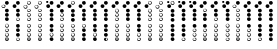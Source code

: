 SplineFontDB: 3.0
FontName: XaphoonTab
FullName: XaphoonTab
FamilyName: XaphoonTab
Weight: Medium
Copyright: Created by Herve LAURENT, with FontForge 2.0 (http://fontforge.sf.net) pour le plugin XaphoonTab de MuseScore. Licence SIL OFL  (update 4) 
UComments: "2016-1-10: Created." 
Version: 001.2
ItalicAngle: 0
UnderlinePosition: -100
UnderlineWidth: 50
Ascent: 800
Descent: 200
LayerCount: 2
Layer: 0 0 "Arri+AOgA-re"  1
Layer: 1 0 "Avant"  0
XUID: [1021 761 273838446 12425608]
FSType: 0
OS2Version: 0
OS2_WeightWidthSlopeOnly: 0
OS2_UseTypoMetrics: 1
CreationTime: 1452413066
ModificationTime: 1452450807
PfmFamily: 17
TTFWeight: 500
TTFWidth: 5
LineGap: 90
VLineGap: 90
OS2TypoAscent: 0
OS2TypoAOffset: 1
OS2TypoDescent: 0
OS2TypoDOffset: 1
OS2TypoLinegap: 90
OS2WinAscent: 0
OS2WinAOffset: 1
OS2WinDescent: 0
OS2WinDOffset: 1
HheadAscent: 0
HheadAOffset: 1
HheadDescent: 0
HheadDOffset: 1
OS2Vendor: 'PfEd'
MarkAttachClasses: 1
DEI: 91125
LangName: 1033 "" "" "" "" "" "" "" "" "" "" "" "" "" "Copyright (c) 2016, Herv+AOkA LAURENT, (<herw.laurent@laposte.net>),+AAoA-with Reserved Font Name XaphoonTab.+AAoACgAA-This Font Software is licensed under the SIL Open Font License, Version 1.1.+AAoA-This license is copied below, and is also available with a FAQ at:+AAoA-http://scripts.sil.org/OFL+AAoACgAK------------------------------------------------------------+AAoA-SIL OPEN FONT LICENSE Version 1.1 - 26 February 2007+AAoA------------------------------------------------------------+AAoACgAA-PREAMBLE+AAoA-The goals of the Open Font License (OFL) are to stimulate worldwide+AAoA-development of collaborative font projects, to support the font creation+AAoA-efforts of academic and linguistic communities, and to provide a free and+AAoA-open framework in which fonts may be shared and improved in partnership+AAoA-with others.+AAoACgAA-The OFL allows the licensed fonts to be used, studied, modified and+AAoA-redistributed freely as long as they are not sold by themselves. The+AAoA-fonts, including any derivative works, can be bundled, embedded, +AAoA-redistributed and/or sold with any software provided that any reserved+AAoA-names are not used by derivative works. The fonts and derivatives,+AAoA-however, cannot be released under any other type of license. The+AAoA-requirement for fonts to remain under this license does not apply+AAoA-to any document created using the fonts or their derivatives.+AAoACgAA-DEFINITIONS+AAoAIgAA-Font Software+ACIA refers to the set of files released by the Copyright+AAoA-Holder(s) under this license and clearly marked as such. This may+AAoA-include source files, build scripts and documentation.+AAoACgAi-Reserved Font Name+ACIA refers to any names specified as such after the+AAoA-copyright statement(s).+AAoACgAi-Original Version+ACIA refers to the collection of Font Software components as+AAoA-distributed by the Copyright Holder(s).+AAoACgAi-Modified Version+ACIA refers to any derivative made by adding to, deleting,+AAoA-or substituting -- in part or in whole -- any of the components of the+AAoA-Original Version, by changing formats or by porting the Font Software to a+AAoA-new environment.+AAoACgAi-Author+ACIA refers to any designer, engineer, programmer, technical+AAoA-writer or other person who contributed to the Font Software.+AAoACgAA-PERMISSION & CONDITIONS+AAoA-Permission is hereby granted, free of charge, to any person obtaining+AAoA-a copy of the Font Software, to use, study, copy, merge, embed, modify,+AAoA-redistribute, and sell modified and unmodified copies of the Font+AAoA-Software, subject to the following conditions:+AAoACgAA-1) Neither the Font Software nor any of its individual components,+AAoA-in Original or Modified Versions, may be sold by itself.+AAoACgAA-2) Original or Modified Versions of the Font Software may be bundled,+AAoA-redistributed and/or sold with any software, provided that each copy+AAoA-contains the above copyright notice and this license. These can be+AAoA-included either as stand-alone text files, human-readable headers or+AAoA-in the appropriate machine-readable metadata fields within text or+AAoA-binary files as long as those fields can be easily viewed by the user.+AAoACgAA-3) No Modified Version of the Font Software may use the Reserved Font+AAoA-Name(s) unless explicit written permission is granted by the corresponding+AAoA-Copyright Holder. This restriction only applies to the primary font name as+AAoA-presented to the users.+AAoACgAA-4) The name(s) of the Copyright Holder(s) or the Author(s) of the Font+AAoA-Software shall not be used to promote, endorse or advertise any+AAoA-Modified Version, except to acknowledge the contribution(s) of the+AAoA-Copyright Holder(s) and the Author(s) or with their explicit written+AAoA-permission.+AAoACgAA-5) The Font Software, modified or unmodified, in part or in whole,+AAoA-must be distributed entirely under this license, and must not be+AAoA-distributed under any other license. The requirement for fonts to+AAoA-remain under this license does not apply to any document created+AAoA-using the Font Software.+AAoACgAA-TERMINATION+AAoA-This license becomes null and void if any of the above conditions are+AAoA-not met.+AAoACgAA-DISCLAIMER+AAoA-THE FONT SOFTWARE IS PROVIDED +ACIA-AS IS+ACIA, WITHOUT WARRANTY OF ANY KIND,+AAoA-EXPRESS OR IMPLIED, INCLUDING BUT NOT LIMITED TO ANY WARRANTIES OF+AAoA-MERCHANTABILITY, FITNESS FOR A PARTICULAR PURPOSE AND NONINFRINGEMENT+AAoA-OF COPYRIGHT, PATENT, TRADEMARK, OR OTHER RIGHT. IN NO EVENT SHALL THE+AAoA-COPYRIGHT HOLDER BE LIABLE FOR ANY CLAIM, DAMAGES OR OTHER LIABILITY,+AAoA-INCLUDING ANY GENERAL, SPECIAL, INDIRECT, INCIDENTAL, OR CONSEQUENTIAL+AAoA-DAMAGES, WHETHER IN AN ACTION OF CONTRACT, TORT OR OTHERWISE, ARISING+AAoA-FROM, OUT OF THE USE OR INABILITY TO USE THE FONT SOFTWARE OR FROM+AAoA-OTHER DEALINGS IN THE FONT SOFTWARE." "http://scripts.sil.org/OFL" 
Encoding: UnicodeBmp
UnicodeInterp: none
NameList: Adobe Glyph List
DisplaySize: -96
AntiAlias: 1
FitToEm: 1
ExtremaBound: 10
WidthSeparation: 150
WinInfo: 34 17 8
BeginPrivate: 0
EndPrivate
TeXData: 1 0 0 346030 173015 115343 815792 1048576 115343 783286 444596 497025 792723 393216 433062 380633 303038 157286 324010 404750 52429 2506097 1059062 262144
BeginChars: 65536 25

StartChar: a
Encoding: 97 97 0
Width: 263
VWidth: -2419
Flags: W
HStem: -180 19<169 189.956> -74 19<149.539 196.165> 13 6<160.158 183.111> 33 18<150.097 195.301> 119 6<160.327 183.819> 121 2<150 151> 139 18<150.097 195.301> 225 7<159.784 184.922> 227 2<150 151> 298 18<150.097 195.301> 385 6<154.085 182.95> 386 2<150 151> 400 18<150.097 195.301> 486 7<159.784 184.922> 488 2<150 151> 502 18<150.317 195.301> 588 6<160.327 183.819> 595 93<62.3772 128.063> 688 93<147.376 208.575>
VStem: 40 96<603.433 677.025> 125 10<-138.499 -124.127 -35.4932 -3.91954 70.312 102.942 176.312 208.942 335.312 367.942 437.312 469.942 539.534 570.513> 204 16<-152.578 -129 -45.4258 -1.7704 60.3412 104.23 166.341 210.23 325.341 369.421 427.341 471.23 529.341 573.23>
LayerCount: 2
Fore
SplineSet
88 595 m 0xf249d4
 59 595 40 620 40 643 c 0xf249d4
 40 660 48 676 63 685 c 0
 65 686 74 689 66 683 c 1
 55 682 64 674 62 679 c 1
 70 684 81 688 91 688 c 0
 104 688 116 683 125 671 c 0xf249cc
 133 661 136 650 136 640 c 0
 136 614 113 595 88 595 c 0xf249d4
173 400 m 0
 144 400 125 425 125 448 c 0
 125 465 133 481 148 490 c 0
 150 491 159 494 151 488 c 0
 150 488 l 0xf24b8c
 143 488 135 468 135 453 c 0
 135 431 160 418 175 418 c 0
 190 418 204 430 204 448 c 0
 204 468 192 486 170 486 c 0
 164 486 159 484 156 477 c 1
 148 477 149 479 147 484 c 1
 155 489 165 493 175 493 c 0xf24d8c
 187 493 200 488 209 476 c 0
 217 465 220 455 220 445 c 0
 220 420 198 400 173 400 c 0
173 298 m 0
 144 298 125 323 125 346 c 0
 125 363 133 379 148 388 c 0
 150 389 159 392 151 386 c 0
 150 386 l 0xf2598c
 143 386 135 366 135 351 c 0
 135 329 160 316 175 316 c 0
 190 316 204 328 204 346 c 0
 204 366 191 385 169 385 c 0
 163 385 159 383 156 376 c 1
 148 376 149 377 147 382 c 1
 155 387 165 391 175 391 c 0xf2698c
 187 391 200 386 209 374 c 0
 217 363 220 353 220 343 c 0
 220 318 198 298 173 298 c 0
173 502 m 0
 145 502 125 527 125 549 c 0
 125 565 133 582 148 591 c 0
 150 592 159 596 151 590 c 0
 150 590 l 0
 143 590 135 570 135 555 c 0
 135 533 160 520 175 520 c 0
 190 520 204 532 204 550 c 0
 204 570 192 588 170 588 c 0
 164 588 159 586 156 579 c 1
 148 579 149 580 147 585 c 1
 155 591 166 594 176 594 c 0
 188 594 200 589 209 578 c 0
 217 567 220 557 220 547 c 0
 220 522 198 502 173 502 c 0
173 688 m 0xf249ac
 144 688 125 713 125 736 c 0
 125 753 133 769 148 778 c 0
 150 779 159 782 151 776 c 1
 140 775 149 767 147 772 c 1
 155 777 165 781 175 781 c 0
 187 781 200 776 209 764 c 0
 217 753 220 743 220 733 c 0
 220 708 198 688 173 688 c 0xf249ac
173 139 m 0
 144 139 125 164 125 187 c 0
 125 204 133 220 148 229 c 0
 150 230 159 233 151 227 c 0
 150 227 l 0xf2c98c
 143 227 135 207 135 192 c 0
 135 170 160 157 175 157 c 0
 190 157 204 169 204 187 c 0
 204 207 192 225 170 225 c 0
 164 225 159 223 156 216 c 1
 148 216 149 218 147 223 c 1
 155 228 165 232 175 232 c 0xf3498c
 187 232 200 227 209 215 c 0
 217 204 220 194 220 184 c 0
 220 159 198 139 173 139 c 0
173 33 m 0
 144 33 125 58 125 81 c 0
 125 98 133 114 148 123 c 0
 150 124 159 127 151 121 c 0
 150 121 l 0xf6498c
 143 121 135 101 135 86 c 0
 135 64 160 51 175 51 c 0
 190 51 204 63 204 81 c 0
 204 101 192 119 170 119 c 0
 164 119 159 117 156 110 c 1
 148 110 149 111 147 116 c 1
 155 122 166 125 176 125 c 0xfa498c
 188 125 200 120 209 109 c 0
 217 98 220 88 220 78 c 0
 220 53 198 33 173 33 c 0
172 -74 m 0
 144 -74 125 -48 125 -26 c 0
 125 -9 133 7 148 16 c 0
 150 17 159 21 151 15 c 0
 150 15 l 0
 143 15 135 -5 135 -20 c 0
 135 -42 160 -55 175 -55 c 0
 190 -55 204 -43 204 -25 c 0
 204 -5 191 13 169 13 c 0
 163 13 159 11 156 4 c 1
 148 4 149 5 147 10 c 1
 155 16 166 19 176 19 c 0
 188 19 200 14 209 3 c 0
 217 -8 220 -18 220 -28 c 0
 220 -54 197 -74 172 -74 c 0
173 -180 m 0
 144 -180 125 -155 125 -132 c 0xf2498c
 125 -115 133 -99 148 -90 c 0
 150 -89 159 -86 151 -92 c 1
 143 -94 136 -106 136 -118 c 1xf24994
 140 -112 141 -110 148 -99 c 0
 148 -98 148 -97 147 -96 c 1
 155 -91 165 -88 175 -88 c 0
 188 -88 200 -92 209 -104 c 0
 217 -115 220 -125 220 -135 c 0
 220 -160 198 -180 173 -180 c 0
170 -93 m 1
 170 -93 159 -95 156 -102 c 0
 155 -102 154 -102 153 -102 c 0
 147 -110 142 -121 136 -130 c 1xf24994
 136 -133 138 -139 138 -139 c 1
 147 -128 161 -108 170 -93 c 1
176 -94 m 1
 165 -110 151 -131 142 -144 c 1
 144 -147 147 -150 150 -152 c 1
 161 -134 171 -114 182 -96 c 1
 180 -95 178 -95 176 -94 c 1
188 -99 m 1
 178 -114 166 -137 155 -156 c 1
 157 -157 160 -159 162 -160 c 1
 171 -143 181 -126 194 -104 c 1
 192 -102 190 -100 188 -99 c 1
198 -109 m 1
 190 -123 179 -145 169 -161 c 1
 172 -161 175 -162 178 -162 c 1
 186 -148 192 -134 202 -118 c 1
 201 -115 200 -112 198 -109 c 1
186 -160 m 1
 195 -156 204 -146 204 -133 c 0
 204 -132 204 -130 204 -129 c 1
 200 -138 194 -149 186 -160 c 1
EndSplineSet
Validated: 1
EndChar

StartChar: A
Encoding: 65 65 1
Width: 263
VWidth: -2419
Flags: W
HStem: -180 19<169 189.956> -74 19<149.539 196.165> 13 6<160.158 183.111> 33 18<150.097 195.301> 119 6<160.327 183.819> 121 2<150 151> 139 18<150.097 195.301> 225 7<159.784 184.922> 227 2<150 151> 298 93<147.376 208.575> 400 93<147.376 208.575> 502 92<148.099 208.576> 595 18<65.0967 111.366> 681 7<74.7888 100.541> 683 2<62.3457 66> 688 93<147.376 208.575>
VStem: 40 10<632.312 664.942> 125 10<-138.499 -124.127 -35.4932 -3.91954 70.312 102.942 176.312 208.942> 204 16<-152.578 -129 -45.4258 -1.7704 60.3412 104.23 166.341 210.23>
LayerCount: 2
Fore
SplineSet
173 688 m 0xf279e0
 144 688 125 713 125 736 c 0
 125 753 133 769 148 778 c 0
 150 779 159 782 151 776 c 1
 140 775 149 767 147 772 c 1
 155 777 165 781 175 781 c 0
 187 781 200 776 209 764 c 0
 217 753 220 743 220 733 c 0
 220 708 198 688 173 688 c 0xf279e0
173 139 m 0
 144 139 125 164 125 187 c 0
 125 204 133 220 148 229 c 0
 150 230 159 233 151 227 c 0
 150 227 l 0xf2f8e0
 143 227 135 207 135 192 c 0
 135 170 160 157 175 157 c 0
 190 157 204 169 204 187 c 0
 204 207 192 225 170 225 c 0
 164 225 159 223 156 216 c 1
 148 216 149 218 147 223 c 1
 155 228 165 232 175 232 c 0xf378e0
 187 232 200 227 209 215 c 0
 217 204 220 194 220 184 c 0
 220 159 198 139 173 139 c 0
173 33 m 0
 144 33 125 58 125 81 c 0
 125 98 133 114 148 123 c 0
 150 124 159 127 151 121 c 0
 150 121 l 0xf678e0
 143 121 135 101 135 86 c 0
 135 64 160 51 175 51 c 0
 190 51 204 63 204 81 c 0
 204 101 192 119 170 119 c 0
 164 119 159 117 156 110 c 1
 148 110 149 111 147 116 c 1
 155 122 166 125 176 125 c 0xfa78e0
 188 125 200 120 209 109 c 0
 217 98 220 88 220 78 c 0
 220 53 198 33 173 33 c 0
172 -74 m 0
 144 -74 125 -48 125 -26 c 0
 125 -9 133 7 148 16 c 0
 150 17 159 21 151 15 c 0
 150 15 l 0
 143 15 135 -5 135 -20 c 0
 135 -42 160 -55 175 -55 c 0
 190 -55 204 -43 204 -25 c 0
 204 -5 191 13 169 13 c 0
 163 13 159 11 156 4 c 1
 148 4 149 5 147 10 c 1
 155 16 166 19 176 19 c 0
 188 19 200 14 209 3 c 0
 217 -8 220 -18 220 -28 c 0
 220 -54 197 -74 172 -74 c 0
173 502 m 0
 145 502 125 527 125 549 c 0
 125 565 133 582 148 591 c 0
 150 592 159 596 151 590 c 1
 140 589 149 580 147 585 c 1
 155 591 166 594 176 594 c 0
 188 594 200 589 209 578 c 0
 217 567 220 557 220 547 c 0
 220 522 198 502 173 502 c 0
173 400 m 0
 144 400 125 425 125 448 c 0
 125 465 133 481 148 490 c 0
 150 491 159 494 151 488 c 1
 140 487 149 479 147 484 c 1
 155 489 165 493 175 493 c 0
 187 493 200 488 209 476 c 0
 217 465 220 455 220 445 c 0
 220 420 198 400 173 400 c 0
173 298 m 0
 144 298 125 323 125 346 c 0
 125 363 133 379 148 388 c 0
 150 389 159 392 151 386 c 1
 140 385 149 377 147 382 c 1
 155 387 165 391 175 391 c 0
 187 391 200 386 209 374 c 0
 217 363 220 353 220 343 c 0
 220 318 198 298 173 298 c 0
173 -180 m 0
 144 -180 125 -155 125 -132 c 0
 125 -115 133 -99 148 -90 c 0
 150 -89 159 -86 151 -92 c 1
 143 -94 136 -106 136 -118 c 1
 140 -112 141 -110 148 -99 c 0
 148 -98 148 -97 147 -96 c 1
 155 -91 165 -88 175 -88 c 0
 188 -88 200 -92 209 -104 c 0
 217 -115 220 -125 220 -135 c 0
 220 -160 198 -180 173 -180 c 0
170 -93 m 1
 170 -93 159 -95 156 -102 c 0
 155 -102 154 -102 153 -102 c 0
 147 -110 142 -121 136 -130 c 1
 136 -133 138 -139 138 -139 c 1
 147 -128 161 -108 170 -93 c 1
176 -94 m 1
 165 -110 151 -131 142 -144 c 1
 144 -147 147 -150 150 -152 c 1
 161 -134 171 -114 182 -96 c 1
 180 -95 178 -95 176 -94 c 1
188 -99 m 1
 178 -114 166 -137 155 -156 c 1
 157 -157 160 -159 162 -160 c 1
 171 -143 181 -126 194 -104 c 1
 192 -102 190 -100 188 -99 c 1
198 -109 m 1
 190 -123 179 -145 169 -161 c 1
 172 -161 175 -162 178 -162 c 1
 186 -148 192 -134 202 -118 c 1
 201 -115 200 -112 198 -109 c 1
186 -160 m 1
 195 -156 204 -146 204 -133 c 0
 204 -132 204 -130 204 -129 c 1
 200 -138 194 -149 186 -160 c 1
88 595 m 0
 59 595 40 620 40 643 c 0
 40 660 48 676 63 685 c 0
 65 686 74 689 66 683 c 0
 65 683 l 0xf27ae0
 58 683 50 663 50 648 c 0
 50 626 75 613 90 613 c 0
 106 613 120 625 120 644 c 0
 120 664 107 681 85 681 c 0
 79 681 74 679 71 672 c 1
 63 672 64 674 62 679 c 1
 70 684 81 688 91 688 c 0xf27ce0
 104 688 116 683 125 671 c 0
 133 661 136 650 136 640 c 0
 136 614 113 595 88 595 c 0
EndSplineSet
Validated: 1
EndChar

StartChar: B
Encoding: 66 66 2
Width: 265
VWidth: -2419
Flags: W
HStem: -180 18<150.068 197.035> -94 7<151 152.363 165.231 187.051> -74 93<149.099 209.576> 33 92<149.099 209.576> 139 93<148.376 209.575> 298 18<150.068 197.035> 384 7<151 152.363 165.231 187.051> 400 93<148.376 209.575> 502 92<149.099 209.576> 595 93<63.3772 129.063> 688 93<148.376 209.575>
VStem: 41 96<603.433 677.025> 126 10<-143.081 -110.058 334.919 367.942> 205 16<-152.915 -108.651 325.085 369.349>
LayerCount: 2
Fore
SplineSet
89 595 m 0xffd4
 60 595 41 620 41 643 c 0xffd4
 41 660 49 676 64 685 c 0
 66 686 75 689 67 683 c 1
 56 682 65 674 63 679 c 1
 71 684 82 688 92 688 c 0
 105 688 117 683 126 671 c 0xffcc
 134 661 137 650 137 640 c 0
 137 614 114 595 89 595 c 0xffd4
174 688 m 0xffac
 145 688 126 713 126 736 c 0
 126 753 134 769 149 778 c 0
 151 779 160 782 152 776 c 1
 141 775 150 767 148 772 c 1
 156 777 166 781 176 781 c 0
 188 781 201 776 210 764 c 0
 218 753 221 743 221 733 c 0
 221 708 199 688 174 688 c 0xffac
174 502 m 0
 146 502 126 527 126 549 c 0
 126 565 134 582 149 591 c 0
 151 592 160 596 152 590 c 1
 141 589 150 580 148 585 c 1
 156 591 167 594 177 594 c 0
 189 594 201 589 210 578 c 0
 218 567 221 557 221 547 c 0
 221 522 199 502 174 502 c 0
174 400 m 0
 145 400 126 425 126 448 c 0
 126 465 134 481 149 490 c 0
 151 491 160 494 152 488 c 1
 141 487 150 479 148 484 c 1
 156 489 166 493 176 493 c 0
 188 493 201 488 210 476 c 0
 218 465 221 455 221 445 c 0
 221 420 199 400 174 400 c 0
174 33 m 0
 145 33 126 58 126 81 c 0
 126 98 134 114 149 123 c 0
 151 124 160 127 152 121 c 1
 141 120 150 111 148 116 c 1
 156 122 167 125 177 125 c 0
 189 125 201 120 210 109 c 0
 218 98 221 88 221 78 c 0
 221 53 199 33 174 33 c 0
173 -74 m 0
 145 -74 126 -48 126 -26 c 0
 126 -9 134 7 149 16 c 0
 151 17 160 21 152 15 c 1
 141 14 150 5 148 10 c 1
 156 16 167 19 177 19 c 0
 189 19 201 14 210 3 c 0
 218 -8 221 -18 221 -28 c 0
 221 -54 198 -74 173 -74 c 0
177 -162 m 0
 192 -162 205 -150 205 -132 c 0
 205 -122 202 -111 195 -104 c 0
 192 -101 185 -94 177 -94 c 27
 169 -94 157 -102 157 -102 c 1
 149 -102 150 -101 148 -96 c 1
 156 -91 166 -87 176 -87 c 0
 188 -87 201 -92 210 -104 c 0
 218 -115 221 -125 221 -135 c 0
 221 -160 199 -180 174 -180 c 0
 145 -180 126 -155 126 -132 c 0
 126 -115 134 -99 149 -90 c 0
 151 -89 160 -86 152 -92 c 0
 151 -92 l 0
 144 -92 136 -112 136 -127 c 0
 136 -149 158 -162 177 -162 c 0
177 316 m 0
 192 316 205 328 205 346 c 0
 205 356 202 367 195 374 c 0
 192 377 185 384 177 384 c 27
 169 384 157 376 157 376 c 1
 149 376 150 377 148 382 c 1
 156 387 166 391 176 391 c 0
 188 391 201 386 210 374 c 0
 218 363 221 353 221 343 c 0
 221 318 199 298 174 298 c 0
 145 298 126 323 126 346 c 0
 126 363 134 379 149 388 c 0
 151 389 160 392 152 386 c 0
 151 386 l 0
 144 386 136 366 136 351 c 0
 136 329 158 316 177 316 c 0
174 139 m 0
 145 139 126 164 126 187 c 0
 126 204 134 220 149 229 c 0
 151 230 160 233 152 227 c 1
 141 226 150 218 148 223 c 1
 156 228 166 232 176 232 c 0
 188 232 201 227 210 215 c 0
 218 204 221 194 221 184 c 0
 221 159 199 139 174 139 c 0
EndSplineSet
Validated: 1
EndChar

StartChar: F
Encoding: 70 70 3
Width: 263
VWidth: -2419
Flags: W
HStem: -180 19<169 189.956> -74 19<149.539 196.165> 13 6<160.158 183.111> 33 18<150.097 195.301> 119 6<160.327 183.819> 121 2<150 151> 139 18<150.097 195.301> 225 7<159.784 184.922> 227 2<150 151> 298 18<150.097 195.301> 385 6<154.085 182.95> 386 2<150 151> 400 18<150.097 195.301> 486 7<159.784 184.922> 488 2<150 151> 502 18<150.317 195.301> 588 6<160.327 183.819> 595 18<65.0967 111.366> 681 7<74.7888 100.541> 683 2<62.3457 66> 688 18<150.097 195.301> 774 7<159.784 184.922> 776 2<150 151>
VStem: 40 10<632.312 664.942> 125 10<-138.499 -124.127 -35.4932 -3.91954 70.312 102.942 176.312 208.942 335.312 367.942 437.312 469.942 539.534 570.513 725.312 757.942> 204 16<-152.578 -129 -45.4258 -1.7704 60.3412 104.23 166.341 210.23 325.341 369.421 427.341 471.23 529.341 573.23 715.341 759.23>
LayerCount: 2
Fore
SplineSet
173 400 m 0xf24dc1c0
 144 400 125 425 125 448 c 0
 125 465 133 481 148 490 c 0
 150 491 159 494 151 488 c 0
 150 488 l 0xf24bc1c0
 143 488 135 468 135 453 c 0
 135 431 160 418 175 418 c 0
 190 418 204 430 204 448 c 0
 204 468 192 486 170 486 c 0
 164 486 159 484 156 477 c 1
 148 477 149 479 147 484 c 1
 155 489 165 493 175 493 c 0
 187 493 200 488 209 476 c 0
 217 465 220 455 220 445 c 0
 220 420 198 400 173 400 c 0xf24dc1c0
173 298 m 0
 144 298 125 323 125 346 c 0
 125 363 133 379 148 388 c 0
 150 389 159 392 151 386 c 0
 150 386 l 0xf259c1c0
 143 386 135 366 135 351 c 0
 135 329 160 316 175 316 c 0
 190 316 204 328 204 346 c 0
 204 366 191 385 169 385 c 0
 163 385 159 383 156 376 c 1
 148 376 149 377 147 382 c 1
 155 387 165 391 175 391 c 0xf269c1c0
 187 391 200 386 209 374 c 0
 217 363 220 353 220 343 c 0
 220 318 198 298 173 298 c 0
173 502 m 0
 145 502 125 527 125 549 c 0
 125 565 133 582 148 591 c 0
 150 592 159 596 151 590 c 0
 150 590 l 0
 143 590 135 570 135 555 c 0
 135 533 160 520 175 520 c 0
 190 520 204 532 204 550 c 0
 204 570 192 588 170 588 c 0
 164 588 159 586 156 579 c 1
 148 579 149 580 147 585 c 1
 155 591 166 594 176 594 c 0
 188 594 200 589 209 578 c 0
 217 567 220 557 220 547 c 0
 220 522 198 502 173 502 c 0
173 688 m 0xf249cdc0
 144 688 125 713 125 736 c 0
 125 753 133 769 148 778 c 0
 150 779 159 782 151 776 c 0
 150 776 l 0xf249cbc0
 143 776 135 756 135 741 c 0
 135 719 160 706 175 706 c 0
 190 706 204 718 204 736 c 0
 204 756 192 774 170 774 c 0
 164 774 159 772 156 765 c 1
 148 765 149 767 147 772 c 1
 155 777 165 781 175 781 c 0
 187 781 200 776 209 764 c 0
 217 753 220 743 220 733 c 0
 220 708 198 688 173 688 c 0xf249cdc0
88 595 m 0
 59 595 40 620 40 643 c 0
 40 660 48 676 63 685 c 0
 65 686 74 689 66 683 c 0
 65 683 l 0xf249d1c0
 58 683 50 663 50 648 c 0
 50 626 75 613 90 613 c 0
 106 613 120 625 120 644 c 0
 120 664 107 681 85 681 c 0
 79 681 74 679 71 672 c 1
 63 672 64 674 62 679 c 1
 70 684 81 688 91 688 c 0xf249e1c0
 104 688 116 683 125 671 c 0
 133 661 136 650 136 640 c 0
 136 614 113 595 88 595 c 0
173 139 m 0
 144 139 125 164 125 187 c 0
 125 204 133 220 148 229 c 0
 150 230 159 233 151 227 c 0
 150 227 l 0xf2c9c1c0
 143 227 135 207 135 192 c 0
 135 170 160 157 175 157 c 0
 190 157 204 169 204 187 c 0
 204 207 192 225 170 225 c 0
 164 225 159 223 156 216 c 1
 148 216 149 218 147 223 c 1
 155 228 165 232 175 232 c 0xf349c1c0
 187 232 200 227 209 215 c 0
 217 204 220 194 220 184 c 0
 220 159 198 139 173 139 c 0
173 33 m 0
 144 33 125 58 125 81 c 0
 125 98 133 114 148 123 c 0
 150 124 159 127 151 121 c 0
 150 121 l 0xf649c1c0
 143 121 135 101 135 86 c 0
 135 64 160 51 175 51 c 0
 190 51 204 63 204 81 c 0
 204 101 192 119 170 119 c 0
 164 119 159 117 156 110 c 1
 148 110 149 111 147 116 c 1
 155 122 166 125 176 125 c 0xfa49c1c0
 188 125 200 120 209 109 c 0
 217 98 220 88 220 78 c 0
 220 53 198 33 173 33 c 0
172 -74 m 0
 144 -74 125 -48 125 -26 c 0
 125 -9 133 7 148 16 c 0
 150 17 159 21 151 15 c 0
 150 15 l 0
 143 15 135 -5 135 -20 c 0
 135 -42 160 -55 175 -55 c 0
 190 -55 204 -43 204 -25 c 0
 204 -5 191 13 169 13 c 0
 163 13 159 11 156 4 c 1
 148 4 149 5 147 10 c 1
 155 16 166 19 176 19 c 0
 188 19 200 14 209 3 c 0
 217 -8 220 -18 220 -28 c 0
 220 -54 197 -74 172 -74 c 0
173 -180 m 0
 144 -180 125 -155 125 -132 c 0
 125 -115 133 -99 148 -90 c 0
 150 -89 159 -86 151 -92 c 1
 143 -94 136 -106 136 -118 c 1
 140 -112 141 -110 148 -99 c 0
 148 -98 148 -97 147 -96 c 1
 155 -91 165 -88 175 -88 c 0
 188 -88 200 -92 209 -104 c 0
 217 -115 220 -125 220 -135 c 0
 220 -160 198 -180 173 -180 c 0
170 -93 m 1
 170 -93 159 -95 156 -102 c 0
 155 -102 154 -102 153 -102 c 0
 147 -110 142 -121 136 -130 c 1
 136 -133 138 -139 138 -139 c 1
 147 -128 161 -108 170 -93 c 1
176 -94 m 1
 165 -110 151 -131 142 -144 c 1
 144 -147 147 -150 150 -152 c 1
 161 -134 171 -114 182 -96 c 1
 180 -95 178 -95 176 -94 c 1
188 -99 m 1
 178 -114 166 -137 155 -156 c 1
 157 -157 160 -159 162 -160 c 1
 171 -143 181 -126 194 -104 c 1
 192 -102 190 -100 188 -99 c 1
198 -109 m 1
 190 -123 179 -145 169 -161 c 1
 172 -161 175 -162 178 -162 c 1
 186 -148 192 -134 202 -118 c 1
 201 -115 200 -112 198 -109 c 1
186 -160 m 1
 195 -156 204 -146 204 -133 c 0
 204 -132 204 -130 204 -129 c 1
 200 -138 194 -149 186 -160 c 1
EndSplineSet
Validated: 1
EndChar

StartChar: G
Encoding: 71 71 4
Width: 263
VWidth: -2419
Flags: W
HStem: -180 19<169 189.956> -74 19<149.539 196.165> 13 6<160.158 183.111> 33 18<150.097 195.301> 119 6<160.327 183.819> 121 2<150 151> 139 18<150.097 195.301> 225 7<159.784 184.922> 227 2<150 151> 298 18<150.097 195.301> 385 6<154.085 182.95> 386 2<150 151> 400 18<150.097 195.301> 486 7<159.784 184.922> 488 2<150 151> 502 18<150.317 195.301> 588 6<160.327 183.819> 595 18<65.0967 111.366> 681 7<74.7888 100.541> 683 2<62.3457 66> 688 18<150.097 195.301> 774 7<159.784 184.922> 776 2<150 151>
VStem: 40 10<632.312 664.942> 125 10<-138.499 -124.127 -35.4932 -3.91954 70.312 102.942 176.312 208.942 335.312 367.942 437.312 469.942 539.534 570.513 725.312 757.942> 204 16<-152.578 -129 -45.4258 -1.7704 60.3412 104.23 166.341 210.23 325.341 369.421 427.341 471.23 529.341 573.23 715.341 759.23>
LayerCount: 2
Fore
SplineSet
173 400 m 0xf24dc1c0
 144 400 125 425 125 448 c 0
 125 465 133 481 148 490 c 0
 150 491 159 494 151 488 c 0
 150 488 l 0xf24bc1c0
 143 488 135 468 135 453 c 0
 135 431 160 418 175 418 c 0
 190 418 204 430 204 448 c 0
 204 468 192 486 170 486 c 0
 164 486 159 484 156 477 c 1
 148 477 149 479 147 484 c 1
 155 489 165 493 175 493 c 0
 187 493 200 488 209 476 c 0
 217 465 220 455 220 445 c 0
 220 420 198 400 173 400 c 0xf24dc1c0
173 298 m 0
 144 298 125 323 125 346 c 0
 125 363 133 379 148 388 c 0
 150 389 159 392 151 386 c 0
 150 386 l 0xf259c1c0
 143 386 135 366 135 351 c 0
 135 329 160 316 175 316 c 0
 190 316 204 328 204 346 c 0
 204 366 191 385 169 385 c 0
 163 385 159 383 156 376 c 1
 148 376 149 377 147 382 c 1
 155 387 165 391 175 391 c 0xf269c1c0
 187 391 200 386 209 374 c 0
 217 363 220 353 220 343 c 0
 220 318 198 298 173 298 c 0
173 502 m 0
 145 502 125 527 125 549 c 0
 125 565 133 582 148 591 c 0
 150 592 159 596 151 590 c 0
 150 590 l 0
 143 590 135 570 135 555 c 0
 135 533 160 520 175 520 c 0
 190 520 204 532 204 550 c 0
 204 570 192 588 170 588 c 0
 164 588 159 586 156 579 c 1
 148 579 149 580 147 585 c 1
 155 591 166 594 176 594 c 0
 188 594 200 589 209 578 c 0
 217 567 220 557 220 547 c 0
 220 522 198 502 173 502 c 0
173 688 m 0xf249cdc0
 144 688 125 713 125 736 c 0
 125 753 133 769 148 778 c 0
 150 779 159 782 151 776 c 0
 150 776 l 0xf249cbc0
 143 776 135 756 135 741 c 0
 135 719 160 706 175 706 c 0
 190 706 204 718 204 736 c 0
 204 756 192 774 170 774 c 0
 164 774 159 772 156 765 c 1
 148 765 149 767 147 772 c 1
 155 777 165 781 175 781 c 0
 187 781 200 776 209 764 c 0
 217 753 220 743 220 733 c 0
 220 708 198 688 173 688 c 0xf249cdc0
88 595 m 0
 59 595 40 620 40 643 c 0
 40 660 48 676 63 685 c 0
 65 686 74 689 66 683 c 0
 65 683 l 0xf249d1c0
 58 683 50 663 50 648 c 0
 50 626 75 613 90 613 c 0
 106 613 120 625 120 644 c 0
 120 664 107 681 85 681 c 0
 79 681 74 679 71 672 c 1
 63 672 64 674 62 679 c 1
 70 684 81 688 91 688 c 0xf249e1c0
 104 688 116 683 125 671 c 0
 133 661 136 650 136 640 c 0
 136 614 113 595 88 595 c 0
173 139 m 0
 144 139 125 164 125 187 c 0
 125 204 133 220 148 229 c 0
 150 230 159 233 151 227 c 0
 150 227 l 0xf2c9c1c0
 143 227 135 207 135 192 c 0
 135 170 160 157 175 157 c 0
 190 157 204 169 204 187 c 0
 204 207 192 225 170 225 c 0
 164 225 159 223 156 216 c 1
 148 216 149 218 147 223 c 1
 155 228 165 232 175 232 c 0xf349c1c0
 187 232 200 227 209 215 c 0
 217 204 220 194 220 184 c 0
 220 159 198 139 173 139 c 0
173 33 m 0
 144 33 125 58 125 81 c 0
 125 98 133 114 148 123 c 0
 150 124 159 127 151 121 c 0
 150 121 l 0xf649c1c0
 143 121 135 101 135 86 c 0
 135 64 160 51 175 51 c 0
 190 51 204 63 204 81 c 0
 204 101 192 119 170 119 c 0
 164 119 159 117 156 110 c 1
 148 110 149 111 147 116 c 1
 155 122 166 125 176 125 c 0xfa49c1c0
 188 125 200 120 209 109 c 0
 217 98 220 88 220 78 c 0
 220 53 198 33 173 33 c 0
172 -74 m 0
 144 -74 125 -48 125 -26 c 0
 125 -9 133 7 148 16 c 0
 150 17 159 21 151 15 c 0
 150 15 l 0
 143 15 135 -5 135 -20 c 0
 135 -42 160 -55 175 -55 c 0
 190 -55 204 -43 204 -25 c 0
 204 -5 191 13 169 13 c 0
 163 13 159 11 156 4 c 1
 148 4 149 5 147 10 c 1
 155 16 166 19 176 19 c 0
 188 19 200 14 209 3 c 0
 217 -8 220 -18 220 -28 c 0
 220 -54 197 -74 172 -74 c 0
173 -180 m 0
 144 -180 125 -155 125 -132 c 0
 125 -115 133 -99 148 -90 c 0
 150 -89 159 -86 151 -92 c 1
 143 -94 136 -106 136 -118 c 1
 140 -112 141 -110 148 -99 c 0
 148 -98 148 -97 147 -96 c 1
 155 -91 165 -88 175 -88 c 0
 188 -88 200 -92 209 -104 c 0
 217 -115 220 -125 220 -135 c 0
 220 -160 198 -180 173 -180 c 0
170 -93 m 1
 170 -93 159 -95 156 -102 c 0
 155 -102 154 -102 153 -102 c 0
 147 -110 142 -121 136 -130 c 1
 136 -133 138 -139 138 -139 c 1
 147 -128 161 -108 170 -93 c 1
176 -94 m 1
 165 -110 151 -131 142 -144 c 1
 144 -147 147 -150 150 -152 c 1
 161 -134 171 -114 182 -96 c 1
 180 -95 178 -95 176 -94 c 1
188 -99 m 1
 178 -114 166 -137 155 -156 c 1
 157 -157 160 -159 162 -160 c 1
 171 -143 181 -126 194 -104 c 1
 192 -102 190 -100 188 -99 c 1
198 -109 m 1
 190 -123 179 -145 169 -161 c 1
 172 -161 175 -162 178 -162 c 1
 186 -148 192 -134 202 -118 c 1
 201 -115 200 -112 198 -109 c 1
186 -160 m 1
 195 -156 204 -146 204 -133 c 0
 204 -132 204 -130 204 -129 c 1
 200 -138 194 -149 186 -160 c 1
EndSplineSet
Validated: 1
EndChar

StartChar: H
Encoding: 72 72 5
Width: 281
VWidth: -2419
Flags: W
HStem: -180 93<164.376 225.575> -74 19<164.786 213.251> 12 7<178.7 203.893> 33 92<165.099 225.576> 139 93<164.376 225.575> 298 93<164.376 225.575> 400 93<164.376 225.575> 502 92<165.099 225.576> 595 93<79.3772 145.063> 688 93<164.376 225.575> 733 46<58 104>
VStem: 57 96<603.433 677.025> 58 46<733 779> 142 12<-39.9794 -1.92473> 222 15<-44.0693 -2.50695>
LayerCount: 2
Fore
SplineSet
105 595 m 0xff92
 76 595 57 620 57 643 c 0xff92
 57 660 65 676 80 685 c 0
 82 686 91 689 83 683 c 1
 72 682 81 674 79 679 c 1
 87 684 98 688 108 688 c 0
 121 688 133 683 142 671 c 0xff86
 150 661 153 650 153 640 c 0
 153 614 130 595 105 595 c 0xff92
190 688 m 0xff46
 161 688 142 713 142 736 c 0
 142 753 150 769 165 778 c 0
 167 779 176 782 168 776 c 1
 157 775 166 767 164 772 c 1
 172 777 182 781 192 781 c 0xff46
 204 781 217 776 226 764 c 0
 234 753 237 743 237 733 c 0xff26
 237 708 215 688 190 688 c 0xff46
190 502 m 0
 162 502 142 527 142 549 c 0
 142 565 150 582 165 591 c 0
 167 592 176 596 168 590 c 1
 157 589 166 580 164 585 c 1
 172 591 183 594 193 594 c 0
 205 594 217 589 226 578 c 0
 234 567 237 557 237 547 c 0
 237 522 215 502 190 502 c 0
190 400 m 0
 161 400 142 425 142 448 c 0
 142 465 150 481 165 490 c 0
 167 491 176 494 168 488 c 1
 157 487 166 479 164 484 c 1
 172 489 182 493 192 493 c 0
 204 493 217 488 226 476 c 0
 234 465 237 455 237 445 c 0
 237 420 215 400 190 400 c 0
190 298 m 0
 161 298 142 323 142 346 c 0
 142 363 150 379 165 388 c 0
 167 389 176 392 168 386 c 1
 157 385 166 377 164 382 c 1
 172 387 182 391 192 391 c 0
 204 391 217 386 226 374 c 0
 234 363 237 353 237 343 c 0
 237 318 215 298 190 298 c 0
190 139 m 0
 161 139 142 164 142 187 c 0
 142 204 150 220 165 229 c 0
 167 230 176 233 168 227 c 1
 157 226 166 218 164 223 c 1
 172 228 182 232 192 232 c 0
 204 232 217 227 226 215 c 0
 234 204 237 194 237 184 c 0
 237 159 215 139 190 139 c 0
222 -24 m 0
 222 -9 209 12 193 12 c 0
 179 12 173 4 173 4 c 1
 165 4 166 5 164 10 c 1
 172 16 183 19 193 19 c 0
 205 19 217 14 226 3 c 0
 234 -8 237 -18 237 -28 c 0
 237 -54 214 -74 189 -74 c 0
 161 -74 142 -48 142 -26 c 0
 142 -9 150 7 165 16 c 0
 167 17 176 21 168 15 c 0
 167 15 l 0
 160 15 154 -5 154 -21 c 0
 154 -42 171 -55 190 -55 c 0
 208 -55 222 -42 222 -24 c 0
190 33 m 0
 161 33 142 58 142 81 c 0
 142 98 150 114 165 123 c 0
 167 124 176 127 168 121 c 1
 157 120 166 111 164 116 c 1
 172 122 183 125 193 125 c 0
 205 125 217 120 226 109 c 0
 234 98 237 88 237 78 c 0
 237 53 215 33 190 33 c 0
190 -180 m 0
 161 -180 142 -155 142 -132 c 0
 142 -115 150 -99 165 -90 c 0
 167 -89 176 -86 168 -92 c 1
 157 -93 166 -101 164 -96 c 1
 172 -91 182 -87 192 -87 c 0
 204 -87 217 -92 226 -104 c 0
 234 -115 237 -125 237 -135 c 0
 237 -160 215 -180 190 -180 c 0
58 733 m 1xff2a
 58 779 l 1
 104 779 l 1
 104 733 l 1
 58 733 l 1xff2a
EndSplineSet
Validated: 1
EndChar

StartChar: N
Encoding: 78 78 6
Width: 263
VWidth: -2419
Flags: W
HStem: -180 19<169 189.956> -74 19<149.539 196.165> 13 6<160.158 183.111> 33 18<150.097 195.301> 119 6<160.327 183.819> 121 2<150 151> 139 18<150.097 195.301> 225 7<159.784 184.922> 227 2<150 151> 298 18<150.097 195.301> 385 6<154.085 182.95> 386 2<150 151> 400 18<150.097 195.301> 486 7<159.784 184.922> 488 2<150 151> 502 92<148.099 208.576> 595 93<62.3772 128.063> 688 93<147.376 208.575>
VStem: 40 96<603.433 677.025> 125 10<-138.499 -124.127 -35.4932 -3.91954 70.312 102.942 176.312 208.942 335.312 367.942 437.312 469.942> 204 16<-152.578 -129 -45.4258 -1.7704 60.3412 104.23 166.341 210.23 325.341 369.421 427.341 471.23>
LayerCount: 2
Fore
SplineSet
88 595 m 0xf249a8
 59 595 40 620 40 643 c 0xf249a8
 40 660 48 676 63 685 c 0
 65 686 74 689 66 683 c 1
 55 682 64 674 62 679 c 1
 70 684 81 688 91 688 c 0
 104 688 116 683 125 671 c 0xf24998
 133 661 136 650 136 640 c 0
 136 614 113 595 88 595 c 0xf249a8
173 400 m 0
 144 400 125 425 125 448 c 0
 125 465 133 481 148 490 c 0
 150 491 159 494 151 488 c 0
 150 488 l 0xf24b18
 143 488 135 468 135 453 c 0
 135 431 160 418 175 418 c 0
 190 418 204 430 204 448 c 0
 204 468 192 486 170 486 c 0
 164 486 159 484 156 477 c 1
 148 477 149 479 147 484 c 1
 155 489 165 493 175 493 c 0xf24d18
 187 493 200 488 209 476 c 0
 217 465 220 455 220 445 c 0
 220 420 198 400 173 400 c 0
173 298 m 0
 144 298 125 323 125 346 c 0
 125 363 133 379 148 388 c 0
 150 389 159 392 151 386 c 0
 150 386 l 0xf25918
 143 386 135 366 135 351 c 0
 135 329 160 316 175 316 c 0
 190 316 204 328 204 346 c 0
 204 366 191 385 169 385 c 0
 163 385 159 383 156 376 c 1
 148 376 149 377 147 382 c 1
 155 387 165 391 175 391 c 0xf26918
 187 391 200 386 209 374 c 0
 217 363 220 353 220 343 c 0
 220 318 198 298 173 298 c 0
173 688 m 0xf24958
 144 688 125 713 125 736 c 0
 125 753 133 769 148 778 c 0
 150 779 159 782 151 776 c 1
 140 775 149 767 147 772 c 1
 155 777 165 781 175 781 c 0
 187 781 200 776 209 764 c 0
 217 753 220 743 220 733 c 0
 220 708 198 688 173 688 c 0xf24958
173 139 m 0
 144 139 125 164 125 187 c 0
 125 204 133 220 148 229 c 0
 150 230 159 233 151 227 c 0
 150 227 l 0xf2c918
 143 227 135 207 135 192 c 0
 135 170 160 157 175 157 c 0
 190 157 204 169 204 187 c 0
 204 207 192 225 170 225 c 0
 164 225 159 223 156 216 c 1
 148 216 149 218 147 223 c 1
 155 228 165 232 175 232 c 0xf34918
 187 232 200 227 209 215 c 0
 217 204 220 194 220 184 c 0
 220 159 198 139 173 139 c 0
173 33 m 0
 144 33 125 58 125 81 c 0
 125 98 133 114 148 123 c 0
 150 124 159 127 151 121 c 0
 150 121 l 0xf64918
 143 121 135 101 135 86 c 0
 135 64 160 51 175 51 c 0
 190 51 204 63 204 81 c 0
 204 101 192 119 170 119 c 0
 164 119 159 117 156 110 c 1
 148 110 149 111 147 116 c 1
 155 122 166 125 176 125 c 0xfa4918
 188 125 200 120 209 109 c 0
 217 98 220 88 220 78 c 0
 220 53 198 33 173 33 c 0
172 -74 m 0
 144 -74 125 -48 125 -26 c 0
 125 -9 133 7 148 16 c 0
 150 17 159 21 151 15 c 0
 150 15 l 0
 143 15 135 -5 135 -20 c 0
 135 -42 160 -55 175 -55 c 0
 190 -55 204 -43 204 -25 c 0
 204 -5 191 13 169 13 c 0
 163 13 159 11 156 4 c 1
 148 4 149 5 147 10 c 1
 155 16 166 19 176 19 c 0
 188 19 200 14 209 3 c 0
 217 -8 220 -18 220 -28 c 0
 220 -54 197 -74 172 -74 c 0
173 502 m 0
 145 502 125 527 125 549 c 0
 125 565 133 582 148 591 c 0
 150 592 159 596 151 590 c 1
 140 589 149 580 147 585 c 1
 155 591 166 594 176 594 c 0
 188 594 200 589 209 578 c 0
 217 567 220 557 220 547 c 0
 220 522 198 502 173 502 c 0
173 -180 m 0
 144 -180 125 -155 125 -132 c 0xf24918
 125 -115 133 -99 148 -90 c 0
 150 -89 159 -86 151 -92 c 1
 143 -94 136 -106 136 -118 c 1xf24928
 140 -112 141 -110 148 -99 c 0
 148 -98 148 -97 147 -96 c 1
 155 -91 165 -88 175 -88 c 0
 188 -88 200 -92 209 -104 c 0
 217 -115 220 -125 220 -135 c 0
 220 -160 198 -180 173 -180 c 0
170 -93 m 1
 170 -93 159 -95 156 -102 c 0
 155 -102 154 -102 153 -102 c 0
 147 -110 142 -121 136 -130 c 1xf24928
 136 -133 138 -139 138 -139 c 1
 147 -128 161 -108 170 -93 c 1
176 -94 m 1
 165 -110 151 -131 142 -144 c 1
 144 -147 147 -150 150 -152 c 1
 161 -134 171 -114 182 -96 c 1
 180 -95 178 -95 176 -94 c 1
188 -99 m 1
 178 -114 166 -137 155 -156 c 1
 157 -157 160 -159 162 -160 c 1
 171 -143 181 -126 194 -104 c 1
 192 -102 190 -100 188 -99 c 1
198 -109 m 1
 190 -123 179 -145 169 -161 c 1
 172 -161 175 -162 178 -162 c 1
 186 -148 192 -134 202 -118 c 1
 201 -115 200 -112 198 -109 c 1
186 -160 m 1
 195 -156 204 -146 204 -133 c 0
 204 -132 204 -130 204 -129 c 1
 200 -138 194 -149 186 -160 c 1
EndSplineSet
Validated: 1
EndChar

StartChar: S
Encoding: 83 83 7
Width: 263
VWidth: -2419
Flags: W
HStem: -180 19<169 189.956> -74 19<149.539 196.165> 13 6<160.158 183.111> 33 18<150.097 195.301> 119 6<160.327 183.819> 121 2<150 151> 139 18<150.097 195.301> 225 7<159.784 184.922> 227 2<150 151> 298 93<147.376 208.575> 400 93<147.376 208.575> 502 92<148.099 208.576> 595 93<62.3772 128.063> 688 18<150.097 195.301> 774 7<159.784 184.922> 776 2<150 151>
VStem: 40 96<603.433 677.025> 125 10<-138.499 -124.127 -35.4932 -3.91954 70.312 102.942 176.312 208.942 725.312 757.942> 204 16<-152.578 -129 -45.4258 -1.7704 60.3412 104.23 166.341 210.23 715.341 759.23>
LayerCount: 2
Fore
SplineSet
88 595 m 0xf278a0
 59 595 40 620 40 643 c 0xf278a0
 40 660 48 676 63 685 c 0
 65 686 74 689 66 683 c 1
 55 682 64 674 62 679 c 1
 70 684 81 688 91 688 c 0
 104 688 116 683 125 671 c 0xf27860
 133 661 136 650 136 640 c 0
 136 614 113 595 88 595 c 0xf278a0
173 139 m 0
 144 139 125 164 125 187 c 0
 125 204 133 220 148 229 c 0
 150 230 159 233 151 227 c 0
 150 227 l 0xf2f060
 143 227 135 207 135 192 c 0
 135 170 160 157 175 157 c 0
 190 157 204 169 204 187 c 0
 204 207 192 225 170 225 c 0
 164 225 159 223 156 216 c 1
 148 216 149 218 147 223 c 1
 155 228 165 232 175 232 c 0xf37060
 187 232 200 227 209 215 c 0
 217 204 220 194 220 184 c 0
 220 159 198 139 173 139 c 0
173 33 m 0
 144 33 125 58 125 81 c 0
 125 98 133 114 148 123 c 0
 150 124 159 127 151 121 c 0
 150 121 l 0xf67060
 143 121 135 101 135 86 c 0
 135 64 160 51 175 51 c 0
 190 51 204 63 204 81 c 0
 204 101 192 119 170 119 c 0
 164 119 159 117 156 110 c 1
 148 110 149 111 147 116 c 1
 155 122 166 125 176 125 c 0xfa7060
 188 125 200 120 209 109 c 0
 217 98 220 88 220 78 c 0
 220 53 198 33 173 33 c 0
172 -74 m 0
 144 -74 125 -48 125 -26 c 0
 125 -9 133 7 148 16 c 0
 150 17 159 21 151 15 c 0
 150 15 l 0
 143 15 135 -5 135 -20 c 0
 135 -42 160 -55 175 -55 c 0
 190 -55 204 -43 204 -25 c 0
 204 -5 191 13 169 13 c 0
 163 13 159 11 156 4 c 1
 148 4 149 5 147 10 c 1
 155 16 166 19 176 19 c 0
 188 19 200 14 209 3 c 0
 217 -8 220 -18 220 -28 c 0
 220 -54 197 -74 172 -74 c 0
173 502 m 0
 145 502 125 527 125 549 c 0
 125 565 133 582 148 591 c 0
 150 592 159 596 151 590 c 1
 140 589 149 580 147 585 c 1
 155 591 166 594 176 594 c 0
 188 594 200 589 209 578 c 0
 217 567 220 557 220 547 c 0
 220 522 198 502 173 502 c 0
173 400 m 0
 144 400 125 425 125 448 c 0
 125 465 133 481 148 490 c 0
 150 491 159 494 151 488 c 1
 140 487 149 479 147 484 c 1
 155 489 165 493 175 493 c 0
 187 493 200 488 209 476 c 0
 217 465 220 455 220 445 c 0
 220 420 198 400 173 400 c 0
173 298 m 0
 144 298 125 323 125 346 c 0
 125 363 133 379 148 388 c 0
 150 389 159 392 151 386 c 1
 140 385 149 377 147 382 c 1
 155 387 165 391 175 391 c 0
 187 391 200 386 209 374 c 0
 217 363 220 353 220 343 c 0
 220 318 198 298 173 298 c 0
173 -180 m 0
 144 -180 125 -155 125 -132 c 0xf27060
 125 -115 133 -99 148 -90 c 0
 150 -89 159 -86 151 -92 c 1
 143 -94 136 -106 136 -118 c 1xf270a0
 140 -112 141 -110 148 -99 c 0
 148 -98 148 -97 147 -96 c 1
 155 -91 165 -88 175 -88 c 0
 188 -88 200 -92 209 -104 c 0
 217 -115 220 -125 220 -135 c 0
 220 -160 198 -180 173 -180 c 0
170 -93 m 1
 170 -93 159 -95 156 -102 c 0
 155 -102 154 -102 153 -102 c 0
 147 -110 142 -121 136 -130 c 1xf270a0
 136 -133 138 -139 138 -139 c 1
 147 -128 161 -108 170 -93 c 1
176 -94 m 1
 165 -110 151 -131 142 -144 c 1
 144 -147 147 -150 150 -152 c 1
 161 -134 171 -114 182 -96 c 1
 180 -95 178 -95 176 -94 c 1
188 -99 m 1
 178 -114 166 -137 155 -156 c 1
 157 -157 160 -159 162 -160 c 1
 171 -143 181 -126 194 -104 c 1
 192 -102 190 -100 188 -99 c 1
198 -109 m 1
 190 -123 179 -145 169 -161 c 1
 172 -161 175 -162 178 -162 c 1
 186 -148 192 -134 202 -118 c 1
 201 -115 200 -112 198 -109 c 1
186 -160 m 1
 195 -156 204 -146 204 -133 c 0
 204 -132 204 -130 204 -129 c 1
 200 -138 194 -149 186 -160 c 1
173 688 m 0xf27660
 144 688 125 713 125 736 c 0
 125 753 133 769 148 778 c 0
 150 779 159 782 151 776 c 0
 150 776 l 0xf27560
 143 776 135 756 135 741 c 0
 135 719 160 706 175 706 c 0
 190 706 204 718 204 736 c 0
 204 756 192 774 170 774 c 0
 164 774 159 772 156 765 c 1
 148 765 149 767 147 772 c 1
 155 777 165 781 175 781 c 0
 187 781 200 776 209 764 c 0
 217 753 220 743 220 733 c 0
 220 708 198 688 173 688 c 0xf27660
EndSplineSet
Validated: 1
EndChar

StartChar: b
Encoding: 98 98 8
Width: 263
VWidth: -2419
Flags: W
HStem: -180 19<169 189.956> -74 19<149.539 196.165> 13 6<160.158 183.111> 33 18<150.097 195.301> 119 6<160.327 183.819> 121 2<150 151> 139 18<150.097 195.301> 225 7<159.784 184.922> 227 2<150 151> 298 93<147.376 208.575> 400 93<147.376 208.575> 502 92<148.099 208.576> 595 93<62.3772 128.063> 688 93<147.376 208.575>
VStem: 40 96<603.433 677.025> 125 10<-138.499 -124.127 -35.4932 -3.91954 70.312 102.942 176.312 208.942> 204 16<-152.578 -129 -45.4258 -1.7704 60.3412 104.23 166.341 210.23>
LayerCount: 2
Fore
SplineSet
88 595 m 0xf27a80
 59 595 40 620 40 643 c 0xf27a80
 40 660 48 676 63 685 c 0
 65 686 74 689 66 683 c 1
 55 682 64 674 62 679 c 1
 70 684 81 688 91 688 c 0
 104 688 116 683 125 671 c 0xf27980
 133 661 136 650 136 640 c 0
 136 614 113 595 88 595 c 0xf27a80
173 688 m 0xf27580
 144 688 125 713 125 736 c 0
 125 753 133 769 148 778 c 0
 150 779 159 782 151 776 c 1
 140 775 149 767 147 772 c 1
 155 777 165 781 175 781 c 0
 187 781 200 776 209 764 c 0
 217 753 220 743 220 733 c 0
 220 708 198 688 173 688 c 0xf27580
173 139 m 0
 144 139 125 164 125 187 c 0
 125 204 133 220 148 229 c 0
 150 230 159 233 151 227 c 0
 150 227 l 0xf2f180
 143 227 135 207 135 192 c 0
 135 170 160 157 175 157 c 0
 190 157 204 169 204 187 c 0
 204 207 192 225 170 225 c 0
 164 225 159 223 156 216 c 1
 148 216 149 218 147 223 c 1
 155 228 165 232 175 232 c 0xf37180
 187 232 200 227 209 215 c 0
 217 204 220 194 220 184 c 0
 220 159 198 139 173 139 c 0
173 33 m 0
 144 33 125 58 125 81 c 0
 125 98 133 114 148 123 c 0
 150 124 159 127 151 121 c 0
 150 121 l 0xf67180
 143 121 135 101 135 86 c 0
 135 64 160 51 175 51 c 0
 190 51 204 63 204 81 c 0
 204 101 192 119 170 119 c 0
 164 119 159 117 156 110 c 1
 148 110 149 111 147 116 c 1
 155 122 166 125 176 125 c 0xfa7180
 188 125 200 120 209 109 c 0
 217 98 220 88 220 78 c 0
 220 53 198 33 173 33 c 0
172 -74 m 0
 144 -74 125 -48 125 -26 c 0
 125 -9 133 7 148 16 c 0
 150 17 159 21 151 15 c 0
 150 15 l 0
 143 15 135 -5 135 -20 c 0
 135 -42 160 -55 175 -55 c 0
 190 -55 204 -43 204 -25 c 0
 204 -5 191 13 169 13 c 0
 163 13 159 11 156 4 c 1
 148 4 149 5 147 10 c 1
 155 16 166 19 176 19 c 0
 188 19 200 14 209 3 c 0
 217 -8 220 -18 220 -28 c 0
 220 -54 197 -74 172 -74 c 0
173 502 m 0
 145 502 125 527 125 549 c 0
 125 565 133 582 148 591 c 0
 150 592 159 596 151 590 c 1
 140 589 149 580 147 585 c 1
 155 591 166 594 176 594 c 0
 188 594 200 589 209 578 c 0
 217 567 220 557 220 547 c 0
 220 522 198 502 173 502 c 0
173 400 m 0
 144 400 125 425 125 448 c 0
 125 465 133 481 148 490 c 0
 150 491 159 494 151 488 c 1
 140 487 149 479 147 484 c 1
 155 489 165 493 175 493 c 0
 187 493 200 488 209 476 c 0
 217 465 220 455 220 445 c 0
 220 420 198 400 173 400 c 0
173 298 m 0
 144 298 125 323 125 346 c 0
 125 363 133 379 148 388 c 0
 150 389 159 392 151 386 c 1
 140 385 149 377 147 382 c 1
 155 387 165 391 175 391 c 0
 187 391 200 386 209 374 c 0
 217 363 220 353 220 343 c 0
 220 318 198 298 173 298 c 0
173 -180 m 0
 144 -180 125 -155 125 -132 c 0xf27180
 125 -115 133 -99 148 -90 c 0
 150 -89 159 -86 151 -92 c 1
 143 -94 136 -106 136 -118 c 1xf27280
 140 -112 141 -110 148 -99 c 0
 148 -98 148 -97 147 -96 c 1
 155 -91 165 -88 175 -88 c 0
 188 -88 200 -92 209 -104 c 0
 217 -115 220 -125 220 -135 c 0
 220 -160 198 -180 173 -180 c 0
170 -93 m 1
 170 -93 159 -95 156 -102 c 0
 155 -102 154 -102 153 -102 c 0
 147 -110 142 -121 136 -130 c 1xf27280
 136 -133 138 -139 138 -139 c 1
 147 -128 161 -108 170 -93 c 1
176 -94 m 1
 165 -110 151 -131 142 -144 c 1
 144 -147 147 -150 150 -152 c 1
 161 -134 171 -114 182 -96 c 1
 180 -95 178 -95 176 -94 c 1
188 -99 m 1
 178 -114 166 -137 155 -156 c 1
 157 -157 160 -159 162 -160 c 1
 171 -143 181 -126 194 -104 c 1
 192 -102 190 -100 188 -99 c 1
198 -109 m 1
 190 -123 179 -145 169 -161 c 1
 172 -161 175 -162 178 -162 c 1
 186 -148 192 -134 202 -118 c 1
 201 -115 200 -112 198 -109 c 1
186 -160 m 1
 195 -156 204 -146 204 -133 c 0
 204 -132 204 -130 204 -129 c 1
 200 -138 194 -149 186 -160 c 1
EndSplineSet
Validated: 1
EndChar

StartChar: c
Encoding: 99 99 9
Width: 264
VWidth: -2419
Flags: W
HStem: -180 18<150.097 195.301> -93 6<154.085 182.95> -92 2<150 151> -74 19<149.539 196.165> 13 6<160.158 183.111> 33 92<148.099 208.576> 139 93<147.376 208.575> 298 93<147.376 208.575> 400 93<147.376 208.575> 502 92<148.099 208.576> 595 93<62.3772 128.063> 688 93<147.376 208.575>
VStem: 40 96<603.433 677.025> 125 10<-142.688 -110.058 -35.4932 -3.91954> 204 16<-152.659 -108.579 -45.4258 -1.7704>
LayerCount: 2
Fore
SplineSet
88 595 m 0x9fea
 59 595 40 620 40 643 c 0x9fea
 40 660 48 676 63 685 c 0
 65 686 74 689 66 683 c 1
 55 682 64 674 62 679 c 1
 70 684 81 688 91 688 c 0
 104 688 116 683 125 671 c 0x9fe6
 133 661 136 650 136 640 c 0
 136 614 113 595 88 595 c 0x9fea
173 688 m 0x9fd6
 144 688 125 713 125 736 c 0
 125 753 133 769 148 778 c 0
 150 779 159 782 151 776 c 1
 140 775 149 767 147 772 c 1
 155 777 165 781 175 781 c 0
 187 781 200 776 209 764 c 0
 217 753 220 743 220 733 c 0
 220 708 198 688 173 688 c 0x9fd6
172 -74 m 0
 144 -74 125 -48 125 -26 c 0
 125 -9 133 7 148 16 c 0
 150 17 159 21 151 15 c 0
 150 15 l 0
 143 15 135 -5 135 -20 c 0
 135 -42 160 -55 175 -55 c 0
 190 -55 204 -43 204 -25 c 0
 204 -5 191 13 169 13 c 0
 163 13 159 11 156 4 c 1
 148 4 149 5 147 10 c 1
 155 16 166 19 176 19 c 0
 188 19 200 14 209 3 c 0
 217 -8 220 -18 220 -28 c 0
 220 -54 197 -74 172 -74 c 0
173 502 m 0
 145 502 125 527 125 549 c 0
 125 565 133 582 148 591 c 0
 150 592 159 596 151 590 c 1
 140 589 149 580 147 585 c 1
 155 591 166 594 176 594 c 0
 188 594 200 589 209 578 c 0
 217 567 220 557 220 547 c 0
 220 522 198 502 173 502 c 0
173 400 m 0
 144 400 125 425 125 448 c 0
 125 465 133 481 148 490 c 0
 150 491 159 494 151 488 c 1
 140 487 149 479 147 484 c 1
 155 489 165 493 175 493 c 0
 187 493 200 488 209 476 c 0
 217 465 220 455 220 445 c 0
 220 420 198 400 173 400 c 0
173 298 m 0
 144 298 125 323 125 346 c 0
 125 363 133 379 148 388 c 0
 150 389 159 392 151 386 c 1
 140 385 149 377 147 382 c 1
 155 387 165 391 175 391 c 0
 187 391 200 386 209 374 c 0
 217 363 220 353 220 343 c 0
 220 318 198 298 173 298 c 0
173 139 m 0
 144 139 125 164 125 187 c 0
 125 204 133 220 148 229 c 0
 150 230 159 233 151 227 c 1
 140 226 149 218 147 223 c 1
 155 228 165 232 175 232 c 0
 187 232 200 227 209 215 c 0
 217 204 220 194 220 184 c 0
 220 159 198 139 173 139 c 0
173 -180 m 0
 144 -180 125 -155 125 -132 c 0
 125 -115 133 -99 148 -90 c 0
 150 -89 159 -86 151 -92 c 0
 150 -92 l 0xbfc6
 143 -92 135 -112 135 -127 c 0
 135 -149 160 -162 175 -162 c 0
 190 -162 204 -150 204 -132 c 0
 204 -112 191 -93 169 -93 c 0
 163 -93 159 -95 156 -102 c 1
 148 -102 149 -101 147 -96 c 1
 155 -91 165 -87 175 -87 c 0xdfc6
 187 -87 200 -92 209 -104 c 0
 217 -115 220 -125 220 -135 c 0
 220 -160 198 -180 173 -180 c 0
173 33 m 0
 144 33 125 58 125 81 c 0
 125 98 133 114 148 123 c 0
 150 124 159 127 151 121 c 1
 140 120 149 111 147 116 c 1
 155 122 166 125 176 125 c 0
 188 125 200 120 209 109 c 0
 217 98 220 88 220 78 c 0
 220 53 198 33 173 33 c 0
EndSplineSet
Validated: 1
EndChar

StartChar: d
Encoding: 100 100 10
Width: 263
VWidth: -2419
Flags: W
HStem: -180 19<169 189.956> -74 19<149.539 196.165> 13 6<160.158 183.111> 33 18<150.097 195.301> 119 6<160.327 183.819> 121 2<150 151> 139 18<150.097 195.301> 225 7<159.784 184.922> 227 2<150 151> 298 18<150.097 195.301> 385 6<154.085 182.95> 386 2<150 151> 400 18<150.097 195.301> 486 7<159.784 184.922> 488 2<150 151> 502 18<150.317 195.301> 588 6<160.327 183.819> 595 93<62.3772 128.063> 688 18<150.097 195.301> 774 7<159.784 184.922> 776 2<150 151>
VStem: 40 96<603.433 677.025> 125 10<-138.499 -124.127 -35.4932 -3.91954 70.312 102.942 176.312 208.942 335.312 367.942 437.312 469.942 539.534 570.513 725.312 757.942> 204 16<-152.578 -129 -45.4258 -1.7704 60.3412 104.23 166.341 210.23 325.341 369.421 427.341 471.23 529.341 573.23 715.341 759.23>
LayerCount: 2
Fore
SplineSet
88 595 m 0xf249c5
 59 595 40 620 40 643 c 0xf249c5
 40 660 48 676 63 685 c 0
 65 686 74 689 66 683 c 1
 55 682 64 674 62 679 c 1
 70 684 81 688 91 688 c 0
 104 688 116 683 125 671 c 0xf249c3
 133 661 136 650 136 640 c 0
 136 614 113 595 88 595 c 0xf249c5
173 400 m 0
 144 400 125 425 125 448 c 0
 125 465 133 481 148 490 c 0
 150 491 159 494 151 488 c 0
 150 488 l 0xf24b83
 143 488 135 468 135 453 c 0
 135 431 160 418 175 418 c 0
 190 418 204 430 204 448 c 0
 204 468 192 486 170 486 c 0
 164 486 159 484 156 477 c 1
 148 477 149 479 147 484 c 1
 155 489 165 493 175 493 c 0xf24d83
 187 493 200 488 209 476 c 0
 217 465 220 455 220 445 c 0
 220 420 198 400 173 400 c 0
173 298 m 0
 144 298 125 323 125 346 c 0
 125 363 133 379 148 388 c 0
 150 389 159 392 151 386 c 0
 150 386 l 0xf25983
 143 386 135 366 135 351 c 0
 135 329 160 316 175 316 c 0
 190 316 204 328 204 346 c 0
 204 366 191 385 169 385 c 0
 163 385 159 383 156 376 c 1
 148 376 149 377 147 382 c 1
 155 387 165 391 175 391 c 0xf26983
 187 391 200 386 209 374 c 0
 217 363 220 353 220 343 c 0
 220 318 198 298 173 298 c 0
173 502 m 0
 145 502 125 527 125 549 c 0
 125 565 133 582 148 591 c 0
 150 592 159 596 151 590 c 0
 150 590 l 0
 143 590 135 570 135 555 c 0
 135 533 160 520 175 520 c 0
 190 520 204 532 204 550 c 0
 204 570 192 588 170 588 c 0
 164 588 159 586 156 579 c 1
 148 579 149 580 147 585 c 1
 155 591 166 594 176 594 c 0
 188 594 200 589 209 578 c 0
 217 567 220 557 220 547 c 0
 220 522 198 502 173 502 c 0
173 139 m 0
 144 139 125 164 125 187 c 0
 125 204 133 220 148 229 c 0
 150 230 159 233 151 227 c 0
 150 227 l 0xf2c983
 143 227 135 207 135 192 c 0
 135 170 160 157 175 157 c 0
 190 157 204 169 204 187 c 0
 204 207 192 225 170 225 c 0
 164 225 159 223 156 216 c 1
 148 216 149 218 147 223 c 1
 155 228 165 232 175 232 c 0xf34983
 187 232 200 227 209 215 c 0
 217 204 220 194 220 184 c 0
 220 159 198 139 173 139 c 0
173 33 m 0
 144 33 125 58 125 81 c 0
 125 98 133 114 148 123 c 0
 150 124 159 127 151 121 c 0
 150 121 l 0xf64983
 143 121 135 101 135 86 c 0
 135 64 160 51 175 51 c 0
 190 51 204 63 204 81 c 0
 204 101 192 119 170 119 c 0
 164 119 159 117 156 110 c 1
 148 110 149 111 147 116 c 1
 155 122 166 125 176 125 c 0xfa4983
 188 125 200 120 209 109 c 0
 217 98 220 88 220 78 c 0
 220 53 198 33 173 33 c 0
172 -74 m 0
 144 -74 125 -48 125 -26 c 0
 125 -9 133 7 148 16 c 0
 150 17 159 21 151 15 c 0
 150 15 l 0
 143 15 135 -5 135 -20 c 0
 135 -42 160 -55 175 -55 c 0
 190 -55 204 -43 204 -25 c 0
 204 -5 191 13 169 13 c 0
 163 13 159 11 156 4 c 1
 148 4 149 5 147 10 c 1
 155 16 166 19 176 19 c 0
 188 19 200 14 209 3 c 0
 217 -8 220 -18 220 -28 c 0
 220 -54 197 -74 172 -74 c 0
173 688 m 0xf249b3
 144 688 125 713 125 736 c 0
 125 753 133 769 148 778 c 0
 150 779 159 782 151 776 c 0
 150 776 l 0xf249ab
 143 776 135 756 135 741 c 0
 135 719 160 706 175 706 c 0
 190 706 204 718 204 736 c 0
 204 756 192 774 170 774 c 0
 164 774 159 772 156 765 c 1
 148 765 149 767 147 772 c 1
 155 777 165 781 175 781 c 0
 187 781 200 776 209 764 c 0
 217 753 220 743 220 733 c 0
 220 708 198 688 173 688 c 0xf249b3
173 -180 m 0
 144 -180 125 -155 125 -132 c 0xf24983
 125 -115 133 -99 148 -90 c 0
 150 -89 159 -86 151 -92 c 1
 143 -94 136 -106 136 -118 c 1xf24985
 140 -112 141 -110 148 -99 c 0
 148 -98 148 -97 147 -96 c 1
 155 -91 165 -88 175 -88 c 0
 188 -88 200 -92 209 -104 c 0
 217 -115 220 -125 220 -135 c 0
 220 -160 198 -180 173 -180 c 0
170 -93 m 1
 170 -93 159 -95 156 -102 c 0
 155 -102 154 -102 153 -102 c 0
 147 -110 142 -121 136 -130 c 1xf24985
 136 -133 138 -139 138 -139 c 1
 147 -128 161 -108 170 -93 c 1
176 -94 m 1
 165 -110 151 -131 142 -144 c 1
 144 -147 147 -150 150 -152 c 1
 161 -134 171 -114 182 -96 c 1
 180 -95 178 -95 176 -94 c 1
188 -99 m 1
 178 -114 166 -137 155 -156 c 1
 157 -157 160 -159 162 -160 c 1
 171 -143 181 -126 194 -104 c 1
 192 -102 190 -100 188 -99 c 1
198 -109 m 1
 190 -123 179 -145 169 -161 c 1
 172 -161 175 -162 178 -162 c 1
 186 -148 192 -134 202 -118 c 1
 201 -115 200 -112 198 -109 c 1
186 -160 m 1
 195 -156 204 -146 204 -133 c 0
 204 -132 204 -130 204 -129 c 1
 200 -138 194 -149 186 -160 c 1
EndSplineSet
Validated: 1
EndChar

StartChar: f
Encoding: 102 102 11
Width: 263
VWidth: -2419
Flags: W
HStem: -180 19<169 189.956> -74 19<149.539 196.165> 13 6<160.158 183.111> 33 18<150.097 195.301> 119 6<160.327 183.819> 121 2<150 151> 139 18<150.097 195.301> 225 7<159.784 184.922> 227 2<150 151> 298 18<150.097 195.301> 385 6<154.085 182.95> 386 2<150 151> 400 18<150.097 195.301> 486 7<159.784 184.922> 488 2<150 151> 502 18<150.317 195.301> 588 6<160.327 183.819> 595 18<65.0967 111.366> 681 7<74.7888 100.541> 683 2<62.3457 66> 688 18<150.097 195.301> 774 7<159.784 184.922> 776 2<150 151>
VStem: 40 10<632.312 664.942> 125 10<-138.499 -124.127 -35.4932 -3.91954 70.312 102.942 176.312 208.942 335.312 367.942 437.312 469.942 539.534 570.513 725.312 757.942> 204 16<-152.578 -129 -45.4258 -1.7704 60.3412 104.23 166.341 210.23 325.341 369.421 427.341 471.23 529.341 573.23 715.341 759.23>
LayerCount: 2
Fore
SplineSet
173 400 m 0xf24dc1c0
 144 400 125 425 125 448 c 0
 125 465 133 481 148 490 c 0
 150 491 159 494 151 488 c 0
 150 488 l 0xf24bc1c0
 143 488 135 468 135 453 c 0
 135 431 160 418 175 418 c 0
 190 418 204 430 204 448 c 0
 204 468 192 486 170 486 c 0
 164 486 159 484 156 477 c 1
 148 477 149 479 147 484 c 1
 155 489 165 493 175 493 c 0
 187 493 200 488 209 476 c 0
 217 465 220 455 220 445 c 0
 220 420 198 400 173 400 c 0xf24dc1c0
173 298 m 0
 144 298 125 323 125 346 c 0
 125 363 133 379 148 388 c 0
 150 389 159 392 151 386 c 0
 150 386 l 0xf259c1c0
 143 386 135 366 135 351 c 0
 135 329 160 316 175 316 c 0
 190 316 204 328 204 346 c 0
 204 366 191 385 169 385 c 0
 163 385 159 383 156 376 c 1
 148 376 149 377 147 382 c 1
 155 387 165 391 175 391 c 0xf269c1c0
 187 391 200 386 209 374 c 0
 217 363 220 353 220 343 c 0
 220 318 198 298 173 298 c 0
173 502 m 0
 145 502 125 527 125 549 c 0
 125 565 133 582 148 591 c 0
 150 592 159 596 151 590 c 0
 150 590 l 0
 143 590 135 570 135 555 c 0
 135 533 160 520 175 520 c 0
 190 520 204 532 204 550 c 0
 204 570 192 588 170 588 c 0
 164 588 159 586 156 579 c 1
 148 579 149 580 147 585 c 1
 155 591 166 594 176 594 c 0
 188 594 200 589 209 578 c 0
 217 567 220 557 220 547 c 0
 220 522 198 502 173 502 c 0
173 688 m 0xf249cdc0
 144 688 125 713 125 736 c 0
 125 753 133 769 148 778 c 0
 150 779 159 782 151 776 c 0
 150 776 l 0xf249cbc0
 143 776 135 756 135 741 c 0
 135 719 160 706 175 706 c 0
 190 706 204 718 204 736 c 0
 204 756 192 774 170 774 c 0
 164 774 159 772 156 765 c 1
 148 765 149 767 147 772 c 1
 155 777 165 781 175 781 c 0
 187 781 200 776 209 764 c 0
 217 753 220 743 220 733 c 0
 220 708 198 688 173 688 c 0xf249cdc0
88 595 m 0
 59 595 40 620 40 643 c 0
 40 660 48 676 63 685 c 0
 65 686 74 689 66 683 c 0
 65 683 l 0xf249d1c0
 58 683 50 663 50 648 c 0
 50 626 75 613 90 613 c 0
 106 613 120 625 120 644 c 0
 120 664 107 681 85 681 c 0
 79 681 74 679 71 672 c 1
 63 672 64 674 62 679 c 1
 70 684 81 688 91 688 c 0xf249e1c0
 104 688 116 683 125 671 c 0
 133 661 136 650 136 640 c 0
 136 614 113 595 88 595 c 0
173 139 m 0
 144 139 125 164 125 187 c 0
 125 204 133 220 148 229 c 0
 150 230 159 233 151 227 c 0
 150 227 l 0xf2c9c1c0
 143 227 135 207 135 192 c 0
 135 170 160 157 175 157 c 0
 190 157 204 169 204 187 c 0
 204 207 192 225 170 225 c 0
 164 225 159 223 156 216 c 1
 148 216 149 218 147 223 c 1
 155 228 165 232 175 232 c 0xf349c1c0
 187 232 200 227 209 215 c 0
 217 204 220 194 220 184 c 0
 220 159 198 139 173 139 c 0
173 33 m 0
 144 33 125 58 125 81 c 0
 125 98 133 114 148 123 c 0
 150 124 159 127 151 121 c 0
 150 121 l 0xf649c1c0
 143 121 135 101 135 86 c 0
 135 64 160 51 175 51 c 0
 190 51 204 63 204 81 c 0
 204 101 192 119 170 119 c 0
 164 119 159 117 156 110 c 1
 148 110 149 111 147 116 c 1
 155 122 166 125 176 125 c 0xfa49c1c0
 188 125 200 120 209 109 c 0
 217 98 220 88 220 78 c 0
 220 53 198 33 173 33 c 0
172 -74 m 0
 144 -74 125 -48 125 -26 c 0
 125 -9 133 7 148 16 c 0
 150 17 159 21 151 15 c 0
 150 15 l 0
 143 15 135 -5 135 -20 c 0
 135 -42 160 -55 175 -55 c 0
 190 -55 204 -43 204 -25 c 0
 204 -5 191 13 169 13 c 0
 163 13 159 11 156 4 c 1
 148 4 149 5 147 10 c 1
 155 16 166 19 176 19 c 0
 188 19 200 14 209 3 c 0
 217 -8 220 -18 220 -28 c 0
 220 -54 197 -74 172 -74 c 0
173 -180 m 0
 144 -180 125 -155 125 -132 c 0
 125 -115 133 -99 148 -90 c 0
 150 -89 159 -86 151 -92 c 1
 143 -94 136 -106 136 -118 c 1
 140 -112 141 -110 148 -99 c 0
 148 -98 148 -97 147 -96 c 1
 155 -91 165 -88 175 -88 c 0
 188 -88 200 -92 209 -104 c 0
 217 -115 220 -125 220 -135 c 0
 220 -160 198 -180 173 -180 c 0
170 -93 m 1
 170 -93 159 -95 156 -102 c 0
 155 -102 154 -102 153 -102 c 0
 147 -110 142 -121 136 -130 c 1
 136 -133 138 -139 138 -139 c 1
 147 -128 161 -108 170 -93 c 1
176 -94 m 1
 165 -110 151 -131 142 -144 c 1
 144 -147 147 -150 150 -152 c 1
 161 -134 171 -114 182 -96 c 1
 180 -95 178 -95 176 -94 c 1
188 -99 m 1
 178 -114 166 -137 155 -156 c 1
 157 -157 160 -159 162 -160 c 1
 171 -143 181 -126 194 -104 c 1
 192 -102 190 -100 188 -99 c 1
198 -109 m 1
 190 -123 179 -145 169 -161 c 1
 172 -161 175 -162 178 -162 c 1
 186 -148 192 -134 202 -118 c 1
 201 -115 200 -112 198 -109 c 1
186 -160 m 1
 195 -156 204 -146 204 -133 c 0
 204 -132 204 -130 204 -129 c 1
 200 -138 194 -149 186 -160 c 1
EndSplineSet
Validated: 1
EndChar

StartChar: g
Encoding: 103 103 12
Width: 281
VWidth: -2419
Flags: W
HStem: -180 93<164.376 225.575> -74 93<165.099 225.576> 33 92<165.099 225.576> 139 93<164.376 225.575> 298 93<164.376 225.575> 400 93<164.376 225.575> 502 92<165.099 225.576> 595 93<79.3772 145.063> 688 18<166.022 213.102> 733 46<58 104> 765 7<164.094 169.929> 774 7<167 168.363 179.05 202.853>
VStem: 57 96<603.433 677.025> 58 46<733 779> 142 12<721.673 759.936> 221 16<715.154 759.402>
LayerCount: 2
Fore
SplineSet
105 595 m 0xff09
 76 595 57 620 57 643 c 0xff09
 57 660 65 676 80 685 c 0
 82 686 91 689 83 683 c 1
 72 682 81 674 79 679 c 1
 87 684 98 688 108 688 c 0
 121 688 133 683 142 671 c 0xff03
 150 661 153 650 153 640 c 0
 153 614 130 595 105 595 c 0xff09
190 502 m 0
 162 502 142 527 142 549 c 0xfe03
 142 565 150 582 165 591 c 0
 167 592 176 596 168 590 c 1
 157 589 166 580 164 585 c 1
 172 591 183 594 193 594 c 0
 205 594 217 589 226 578 c 0
 234 567 237 557 237 547 c 0
 237 522 215 502 190 502 c 0
190 400 m 0
 161 400 142 425 142 448 c 0
 142 465 150 481 165 490 c 0
 167 491 176 494 168 488 c 1
 157 487 166 479 164 484 c 1
 172 489 182 493 192 493 c 0
 204 493 217 488 226 476 c 0
 234 465 237 455 237 445 c 0
 237 420 215 400 190 400 c 0
190 298 m 0
 161 298 142 323 142 346 c 0
 142 363 150 379 165 388 c 0
 167 389 176 392 168 386 c 1
 157 385 166 377 164 382 c 1
 172 387 182 391 192 391 c 0
 204 391 217 386 226 374 c 0
 234 363 237 353 237 343 c 0
 237 318 215 298 190 298 c 0
190 139 m 0
 161 139 142 164 142 187 c 0
 142 204 150 220 165 229 c 0
 167 230 176 233 168 227 c 1
 157 226 166 218 164 223 c 1
 172 228 182 232 192 232 c 0
 204 232 217 227 226 215 c 0
 234 204 237 194 237 184 c 0
 237 159 215 139 190 139 c 0
190 33 m 0
 161 33 142 58 142 81 c 0
 142 98 150 114 165 123 c 0
 167 124 176 127 168 121 c 1
 157 120 166 111 164 116 c 1
 172 122 183 125 193 125 c 0
 205 125 217 120 226 109 c 0
 234 98 237 88 237 78 c 0
 237 53 215 33 190 33 c 0
189 -74 m 0
 161 -74 142 -48 142 -26 c 0
 142 -9 150 7 165 16 c 0
 167 17 176 21 168 15 c 1
 157 14 166 5 164 10 c 1
 172 16 183 19 193 19 c 0
 205 19 217 14 226 3 c 0
 234 -8 237 -18 237 -28 c 0
 237 -54 214 -74 189 -74 c 0
190 -180 m 0
 161 -180 142 -155 142 -132 c 0
 142 -115 150 -99 165 -90 c 0
 167 -89 176 -86 168 -92 c 1
 157 -93 166 -101 164 -96 c 1
 172 -91 182 -87 192 -87 c 0
 204 -87 217 -92 226 -104 c 0
 234 -115 237 -125 237 -135 c 0
 237 -160 215 -180 190 -180 c 0
191 706 m 0xfec3
 209 706 221 718 221 737 c 0
 221 747 218 757 211 764 c 0
 208 767 200 774 193 774 c 0
 186 774 178 772 173 765 c 0
 172 765 172 765 172 765 c 0
 169 765 166 768 164 772 c 1
 172 777 182 781 192 781 c 0xfeb3
 204 781 217 776 226 764 c 0
 234 753 237 743 237 733 c 0
 237 708 215 688 190 688 c 0
 161 688 142 713 142 736 c 0
 142 753 150 769 165 778 c 0
 167 779 176 782 168 776 c 0
 167 776 l 0
 160 776 154 756 154 740 c 0
 154 719 172 706 191 706 c 0xfec3
58 733 m 1xfe45
 58 779 l 1
 104 779 l 1
 104 733 l 1
 58 733 l 1xfe45
EndSplineSet
Validated: 1
EndChar

StartChar: h
Encoding: 104 104 13
Width: 281
VWidth: -2419
Flags: W
HStem: -180 18<167.097 212.301> -93 6<171.085 199.95> -92 2<167 168> -74 93<165.099 225.576> 33 92<165.099 225.576> 139 93<164.376 225.575> 298 93<164.376 225.575> 400 93<164.376 225.575> 502 92<165.099 225.576> 595 93<79.3772 145.063> 688 93<164.376 225.575> 733 46<58 104>
VStem: 57 96<603.433 677.025> 58 46<733 779> 142 10<-142.688 -110.058> 221 16<-152.659 -108.579>
LayerCount: 2
Fore
SplineSet
105 595 m 0x9fc9
 76 595 57 620 57 643 c 0x9fc9
 57 660 65 676 80 685 c 0
 82 686 91 689 83 683 c 1
 72 682 81 674 79 679 c 1
 87 684 98 688 108 688 c 0
 121 688 133 683 142 671 c 0x9fc3
 150 661 153 650 153 640 c 0
 153 614 130 595 105 595 c 0x9fc9
190 688 m 0x9fa3
 161 688 142 713 142 736 c 0
 142 753 150 769 165 778 c 0
 167 779 176 782 168 776 c 1
 157 775 166 767 164 772 c 1
 172 777 182 781 192 781 c 0x9fa3
 204 781 217 776 226 764 c 0
 234 753 237 743 237 733 c 0x9f93
 237 708 215 688 190 688 c 0x9fa3
190 502 m 0
 162 502 142 527 142 549 c 0
 142 565 150 582 165 591 c 0
 167 592 176 596 168 590 c 1
 157 589 166 580 164 585 c 1
 172 591 183 594 193 594 c 0
 205 594 217 589 226 578 c 0
 234 567 237 557 237 547 c 0
 237 522 215 502 190 502 c 0
190 400 m 0
 161 400 142 425 142 448 c 0
 142 465 150 481 165 490 c 0
 167 491 176 494 168 488 c 1
 157 487 166 479 164 484 c 1
 172 489 182 493 192 493 c 0
 204 493 217 488 226 476 c 0
 234 465 237 455 237 445 c 0
 237 420 215 400 190 400 c 0
190 298 m 0
 161 298 142 323 142 346 c 0
 142 363 150 379 165 388 c 0
 167 389 176 392 168 386 c 1
 157 385 166 377 164 382 c 1
 172 387 182 391 192 391 c 0
 204 391 217 386 226 374 c 0
 234 363 237 353 237 343 c 0
 237 318 215 298 190 298 c 0
190 139 m 0
 161 139 142 164 142 187 c 0
 142 204 150 220 165 229 c 0
 167 230 176 233 168 227 c 1
 157 226 166 218 164 223 c 1
 172 228 182 232 192 232 c 0
 204 232 217 227 226 215 c 0
 234 204 237 194 237 184 c 0
 237 159 215 139 190 139 c 0
190 -180 m 0
 161 -180 142 -155 142 -132 c 0
 142 -115 150 -99 165 -90 c 0
 167 -89 176 -86 168 -92 c 0
 167 -92 l 0xbf83
 160 -92 152 -112 152 -127 c 0
 152 -149 177 -162 192 -162 c 0
 207 -162 221 -150 221 -132 c 0
 221 -112 208 -93 186 -93 c 0
 180 -93 176 -95 173 -102 c 1
 165 -102 166 -101 164 -96 c 1
 172 -91 182 -87 192 -87 c 0xdf83
 204 -87 217 -92 226 -104 c 0
 234 -115 237 -125 237 -135 c 0
 237 -160 215 -180 190 -180 c 0
190 33 m 0
 161 33 142 58 142 81 c 0
 142 98 150 114 165 123 c 0
 167 124 176 127 168 121 c 1
 157 120 166 111 164 116 c 1
 172 122 183 125 193 125 c 0
 205 125 217 120 226 109 c 0
 234 98 237 88 237 78 c 0
 237 53 215 33 190 33 c 0
189 -74 m 0
 161 -74 142 -48 142 -26 c 0
 142 -9 150 7 165 16 c 0
 167 17 176 21 168 15 c 1
 157 14 166 5 164 10 c 1
 172 16 183 19 193 19 c 0
 205 19 217 14 226 3 c 0
 234 -8 237 -18 237 -28 c 0
 237 -54 214 -74 189 -74 c 0
58 733 m 1x9f95
 58 779 l 1
 104 779 l 1
 104 733 l 1
 58 733 l 1x9f95
EndSplineSet
Validated: 1
EndChar

StartChar: j
Encoding: 106 106 14
Width: 281
VWidth: -2419
Flags: W
HStem: -180 18<167.097 212.301> -93 6<171.085 199.95> -92 2<167 168> -74 19<166.539 213.165> 13 6<177.158 200.111> 33 18<167.097 212.301> 119 6<177.327 200.819> 121 2<167 168> 139 93<164.376 225.575> 298 93<164.376 225.575> 400 93<164.376 225.575> 502 92<165.099 225.576> 595 93<79.3772 145.063> 688 93<164.376 225.575> 733 46<58 104>
VStem: 58 46<733 779> 142 10<-142.688 -110.058 -35.4932 -3.91954 70.312 102.942> 221 16<-152.659 -108.579 -45.4258 -1.7704 60.3412 104.23>
LayerCount: 2
Fore
SplineSet
105 595 m 0x9cf9c0
 76 595 57 620 57 643 c 0
 57 660 65 676 80 685 c 0
 82 686 91 689 83 683 c 1
 72 682 81 674 79 679 c 1
 87 684 98 688 108 688 c 0
 121 688 133 683 142 671 c 0
 150 661 153 650 153 640 c 0
 153 614 130 595 105 595 c 0x9cf9c0
190 688 m 0x9cf5c0
 161 688 142 713 142 736 c 0
 142 753 150 769 165 778 c 0
 167 779 176 782 168 776 c 1
 157 775 166 767 164 772 c 1
 172 777 182 781 192 781 c 0x9cf5c0
 204 781 217 776 226 764 c 0
 234 753 237 743 237 733 c 0x9cf3c0
 237 708 215 688 190 688 c 0x9cf5c0
190 33 m 0
 161 33 142 58 142 81 c 0
 142 98 150 114 165 123 c 0
 167 124 176 127 168 121 c 0
 167 121 l 0x9df1c0
 160 121 152 101 152 86 c 0
 152 64 177 51 192 51 c 0
 207 51 221 63 221 81 c 0
 221 101 209 119 187 119 c 0
 181 119 176 117 173 110 c 1
 165 110 166 111 164 116 c 1
 172 122 183 125 193 125 c 0x9ef1c0
 205 125 217 120 226 109 c 0
 234 98 237 88 237 78 c 0
 237 53 215 33 190 33 c 0
189 -74 m 0
 161 -74 142 -48 142 -26 c 0
 142 -9 150 7 165 16 c 0
 167 17 176 21 168 15 c 0
 167 15 l 0
 160 15 152 -5 152 -20 c 0
 152 -42 177 -55 192 -55 c 0
 207 -55 221 -43 221 -25 c 0
 221 -5 208 13 186 13 c 0
 180 13 176 11 173 4 c 1
 165 4 166 5 164 10 c 1
 172 16 183 19 193 19 c 0
 205 19 217 14 226 3 c 0
 234 -8 237 -18 237 -28 c 0
 237 -54 214 -74 189 -74 c 0
190 502 m 0
 162 502 142 527 142 549 c 0
 142 565 150 582 165 591 c 0
 167 592 176 596 168 590 c 1
 157 589 166 580 164 585 c 1
 172 591 183 594 193 594 c 0
 205 594 217 589 226 578 c 0
 234 567 237 557 237 547 c 0
 237 522 215 502 190 502 c 0
190 400 m 0
 161 400 142 425 142 448 c 0
 142 465 150 481 165 490 c 0
 167 491 176 494 168 488 c 1
 157 487 166 479 164 484 c 1
 172 489 182 493 192 493 c 0
 204 493 217 488 226 476 c 0
 234 465 237 455 237 445 c 0
 237 420 215 400 190 400 c 0
190 298 m 0
 161 298 142 323 142 346 c 0
 142 363 150 379 165 388 c 0
 167 389 176 392 168 386 c 1
 157 385 166 377 164 382 c 1
 172 387 182 391 192 391 c 0
 204 391 217 386 226 374 c 0
 234 363 237 353 237 343 c 0
 237 318 215 298 190 298 c 0
190 139 m 0
 161 139 142 164 142 187 c 0
 142 204 150 220 165 229 c 0
 167 230 176 233 168 227 c 1
 157 226 166 218 164 223 c 1
 172 228 182 232 192 232 c 0
 204 232 217 227 226 215 c 0
 234 204 237 194 237 184 c 0
 237 159 215 139 190 139 c 0
190 -180 m 0
 161 -180 142 -155 142 -132 c 0
 142 -115 150 -99 165 -90 c 0
 167 -89 176 -86 168 -92 c 0
 167 -92 l 0xbcf1c0
 160 -92 152 -112 152 -127 c 0
 152 -149 177 -162 192 -162 c 0
 207 -162 221 -150 221 -132 c 0
 221 -112 208 -93 186 -93 c 0
 180 -93 176 -95 173 -102 c 1
 165 -102 166 -101 164 -96 c 1
 172 -91 182 -87 192 -87 c 0xdcf1c0
 204 -87 217 -92 226 -104 c 0
 234 -115 237 -125 237 -135 c 0
 237 -160 215 -180 190 -180 c 0
58 733 m 1x9cf3c0
 58 779 l 1
 104 779 l 1
 104 733 l 1
 58 733 l 1x9cf3c0
EndSplineSet
Validated: 1
EndChar

StartChar: m
Encoding: 109 109 15
Width: 264
VWidth: -2419
Flags: W
HStem: -180 19<169 189.956> -74 19<149.539 196.165> 13 6<160.158 183.111> 33 18<150.097 195.301> 119 6<160.327 183.819> 121 2<150 151> 139 93<147.376 208.575> 298 93<147.376 208.575> 400 93<147.376 208.575> 502 18<150.317 195.301> 588 6<160.327 183.819> 595 93<62.3772 128.063> 688 93<147.376 208.575>
VStem: 40 96<603.433 677.025> 125 10<-138.499 -124.127 -35.4932 -3.91954 70.312 102.942 539.534 570.513> 204 16<-152.578 -129 -45.4258 -1.7704 60.3412 104.23 529.341 573.23>
LayerCount: 2
Fore
SplineSet
88 595 m 0xf3f5
 59 595 40 620 40 643 c 0xf3f5
 40 660 48 676 63 685 c 0
 65 686 74 689 66 683 c 1
 55 682 64 674 62 679 c 1
 70 684 81 688 91 688 c 0
 104 688 116 683 125 671 c 0xf3f3
 133 661 136 650 136 640 c 0
 136 614 113 595 88 595 c 0xf3f5
173 688 m 0xf3eb
 144 688 125 713 125 736 c 0
 125 753 133 769 148 778 c 0
 150 779 159 782 151 776 c 1
 140 775 149 767 147 772 c 1
 155 777 165 781 175 781 c 0
 187 781 200 776 209 764 c 0
 217 753 220 743 220 733 c 0
 220 708 198 688 173 688 c 0xf3eb
173 33 m 0
 144 33 125 58 125 81 c 0
 125 98 133 114 148 123 c 0
 150 124 159 127 151 121 c 0
 150 121 l 0xf7e3
 143 121 135 101 135 86 c 0
 135 64 160 51 175 51 c 0
 190 51 204 63 204 81 c 0
 204 101 192 119 170 119 c 0
 164 119 159 117 156 110 c 1
 148 110 149 111 147 116 c 1
 155 122 166 125 176 125 c 0xfbe3
 188 125 200 120 209 109 c 0
 217 98 220 88 220 78 c 0
 220 53 198 33 173 33 c 0
172 -74 m 0
 144 -74 125 -48 125 -26 c 0
 125 -9 133 7 148 16 c 0
 150 17 159 21 151 15 c 0
 150 15 l 0
 143 15 135 -5 135 -20 c 0
 135 -42 160 -55 175 -55 c 0
 190 -55 204 -43 204 -25 c 0
 204 -5 191 13 169 13 c 0
 163 13 159 11 156 4 c 1
 148 4 149 5 147 10 c 1
 155 16 166 19 176 19 c 0
 188 19 200 14 209 3 c 0
 217 -8 220 -18 220 -28 c 0
 220 -54 197 -74 172 -74 c 0
173 -180 m 0
 144 -180 125 -155 125 -132 c 0xf3e3
 125 -115 133 -99 148 -90 c 0
 150 -89 159 -86 151 -92 c 1
 143 -94 136 -106 136 -118 c 1xf3e5
 140 -112 141 -110 148 -99 c 0
 148 -98 148 -97 147 -96 c 1
 155 -91 164 -88 174 -88 c 0
 187 -88 200 -92 209 -104 c 0
 217 -115 220 -125 220 -135 c 0
 220 -160 198 -180 173 -180 c 0
170 -93 m 1
 170 -93 159 -95 156 -102 c 0
 155 -102 154 -102 153 -102 c 0
 147 -110 142 -121 136 -130 c 1xf3e5
 136 -133 138 -139 138 -139 c 1
 147 -128 161 -108 170 -93 c 1
176 -94 m 1
 165 -110 151 -131 142 -144 c 1
 144 -147 147 -150 150 -152 c 1
 161 -134 171 -114 182 -96 c 1
 180 -95 178 -95 176 -94 c 1
188 -99 m 1
 178 -114 166 -137 155 -156 c 1
 157 -157 160 -159 162 -160 c 1
 171 -143 181 -126 194 -104 c 1
 192 -102 190 -100 188 -99 c 1
198 -109 m 1
 190 -123 179 -145 169 -161 c 1
 172 -161 175 -162 178 -162 c 1
 186 -148 192 -134 202 -118 c 1
 201 -115 200 -112 198 -109 c 1
186 -160 m 1
 195 -156 204 -146 204 -133 c 0
 204 -132 204 -130 204 -129 c 1
 200 -138 194 -149 186 -160 c 1
173 400 m 0
 144 400 125 425 125 448 c 0xf3e3
 125 465 133 481 148 490 c 0
 150 491 159 494 151 488 c 1
 140 487 149 479 147 484 c 1
 155 489 165 493 175 493 c 0
 187 493 200 488 209 476 c 0
 217 465 220 455 220 445 c 0
 220 420 198 400 173 400 c 0
173 502 m 0
 145 502 125 527 125 549 c 0
 125 565 133 582 148 591 c 0
 150 592 159 596 151 590 c 0
 150 590 l 0
 143 590 135 570 135 555 c 0
 135 533 160 520 175 520 c 0
 190 520 204 532 204 550 c 0
 204 570 192 588 170 588 c 0
 164 588 159 586 156 579 c 1
 148 579 149 580 147 585 c 1
 155 591 166 594 176 594 c 0
 188 594 200 589 209 578 c 0
 217 567 220 557 220 547 c 0
 220 522 198 502 173 502 c 0
173 298 m 0
 144 298 125 323 125 346 c 0
 125 363 133 379 148 388 c 0
 150 389 159 392 151 386 c 1
 140 385 149 377 147 382 c 1
 155 387 165 391 175 391 c 0
 187 391 200 386 209 374 c 0
 217 363 220 353 220 343 c 0
 220 318 198 298 173 298 c 0
173 139 m 0
 144 139 125 164 125 187 c 0
 125 204 133 220 148 229 c 0
 150 230 159 233 151 227 c 1
 140 226 149 218 147 223 c 1
 155 228 165 232 175 232 c 0
 187 232 200 227 209 215 c 0
 217 204 220 194 220 184 c 0
 220 159 198 139 173 139 c 0
EndSplineSet
Validated: 1
EndChar

StartChar: n
Encoding: 110 110 16
Width: 264
VWidth: -2419
Flags: W
HStem: -180 19<169 189.956> -74 19<149.539 196.165> 13 6<160.158 183.111> 33 18<150.097 195.301> 119 6<160.327 183.819> 121 2<150 151> 139 18<150.097 195.301> 225 7<159.784 184.922> 227 2<150 151> 298 18<150.097 195.301> 385 6<154.085 182.95> 386 2<150 151> 400 93<147.376 208.575> 502 92<148.099 208.576> 595 93<62.3772 128.063> 688 93<147.376 208.575>
VStem: 40 96<603.433 677.025> 125 10<-138.499 -124.127 -35.4932 -3.91954 70.312 102.942 176.312 208.942 335.312 367.942> 204 16<-152.578 -129 -45.4258 -1.7704 60.3412 104.23 166.341 210.23 325.341 369.421>
LayerCount: 2
Fore
SplineSet
88 595 m 0xf24ea0
 59 595 40 620 40 643 c 0xf24ea0
 40 660 48 676 63 685 c 0
 65 686 74 689 66 683 c 1
 55 682 64 674 62 679 c 1
 70 684 81 688 91 688 c 0
 104 688 116 683 125 671 c 0xf24e60
 133 661 136 650 136 640 c 0
 136 614 113 595 88 595 c 0xf24ea0
173 688 m 0xf24d60
 144 688 125 713 125 736 c 0
 125 753 133 769 148 778 c 0
 150 779 159 782 151 776 c 1
 140 775 149 767 147 772 c 1
 155 777 165 781 175 781 c 0
 187 781 200 776 209 764 c 0
 217 753 220 743 220 733 c 0
 220 708 198 688 173 688 c 0xf24d60
173 139 m 0
 144 139 125 164 125 187 c 0
 125 204 133 220 148 229 c 0
 150 230 159 233 151 227 c 0
 150 227 l 0xf2cc60
 143 227 135 207 135 192 c 0
 135 170 160 157 175 157 c 0
 190 157 204 169 204 187 c 0
 204 207 192 225 170 225 c 0
 164 225 159 223 156 216 c 1
 148 216 149 218 147 223 c 1
 155 228 165 232 175 232 c 0xf34c60
 187 232 200 227 209 215 c 0
 217 204 220 194 220 184 c 0
 220 159 198 139 173 139 c 0
173 33 m 0
 144 33 125 58 125 81 c 0
 125 98 133 114 148 123 c 0
 150 124 159 127 151 121 c 0
 150 121 l 0xf64c60
 143 121 135 101 135 86 c 0
 135 64 160 51 175 51 c 0
 190 51 204 63 204 81 c 0
 204 101 192 119 170 119 c 0
 164 119 159 117 156 110 c 1
 148 110 149 111 147 116 c 1
 155 122 166 125 176 125 c 0xfa4c60
 188 125 200 120 209 109 c 0
 217 98 220 88 220 78 c 0
 220 53 198 33 173 33 c 0
172 -74 m 0
 144 -74 125 -48 125 -26 c 0
 125 -9 133 7 148 16 c 0
 150 17 159 21 151 15 c 0
 150 15 l 0
 143 15 135 -5 135 -20 c 0
 135 -42 160 -55 175 -55 c 0
 190 -55 204 -43 204 -25 c 0
 204 -5 191 13 169 13 c 0
 163 13 159 11 156 4 c 1
 148 4 149 5 147 10 c 1
 155 16 166 19 176 19 c 0
 188 19 200 14 209 3 c 0
 217 -8 220 -18 220 -28 c 0
 220 -54 197 -74 172 -74 c 0
173 -180 m 0
 144 -180 125 -155 125 -132 c 0xf24c60
 125 -115 133 -99 148 -90 c 0
 150 -89 159 -86 151 -92 c 1
 143 -94 136 -106 136 -118 c 1xf24ca0
 140 -112 141 -110 148 -99 c 0
 148 -98 148 -97 147 -96 c 1
 155 -91 164 -88 174 -88 c 0
 187 -88 200 -92 209 -104 c 0
 217 -115 220 -125 220 -135 c 0
 220 -160 198 -180 173 -180 c 0
170 -93 m 1
 170 -93 159 -95 156 -102 c 0
 155 -102 154 -102 153 -102 c 0
 147 -110 142 -121 136 -130 c 1xf24ca0
 136 -133 138 -139 138 -139 c 1
 147 -128 161 -108 170 -93 c 1
176 -94 m 1
 165 -110 151 -131 142 -144 c 1
 144 -147 147 -150 150 -152 c 1
 161 -134 171 -114 182 -96 c 1
 180 -95 178 -95 176 -94 c 1
188 -99 m 1
 178 -114 166 -137 155 -156 c 1
 157 -157 160 -159 162 -160 c 1
 171 -143 181 -126 194 -104 c 1
 192 -102 190 -100 188 -99 c 1
198 -109 m 1
 190 -123 179 -145 169 -161 c 1
 172 -161 175 -162 178 -162 c 1
 186 -148 192 -134 202 -118 c 1
 201 -115 200 -112 198 -109 c 1
186 -160 m 1
 195 -156 204 -146 204 -133 c 0
 204 -132 204 -130 204 -129 c 1
 200 -138 194 -149 186 -160 c 1
173 502 m 0
 145 502 125 527 125 549 c 0xf24c60
 125 565 133 582 148 591 c 0
 150 592 159 596 151 590 c 1
 140 589 149 580 147 585 c 1
 155 591 166 594 176 594 c 0
 188 594 200 589 209 578 c 0
 217 567 220 557 220 547 c 0
 220 522 198 502 173 502 c 0
173 400 m 0
 144 400 125 425 125 448 c 0
 125 465 133 481 148 490 c 0
 150 491 159 494 151 488 c 1
 140 487 149 479 147 484 c 1
 155 489 165 493 175 493 c 0
 187 493 200 488 209 476 c 0
 217 465 220 455 220 445 c 0
 220 420 198 400 173 400 c 0
173 298 m 0
 144 298 125 323 125 346 c 0
 125 363 133 379 148 388 c 0
 150 389 159 392 151 386 c 0
 150 386 l 0xf25c60
 143 386 135 366 135 351 c 0
 135 329 160 316 175 316 c 0
 190 316 204 328 204 346 c 0
 204 366 191 385 169 385 c 0
 163 385 159 383 156 376 c 1
 148 376 149 377 147 382 c 1
 155 387 165 391 175 391 c 0xf26c60
 187 391 200 386 209 374 c 0
 217 363 220 353 220 343 c 0
 220 318 198 298 173 298 c 0
EndSplineSet
Validated: 1
EndChar

StartChar: q
Encoding: 113 113 17
Width: 282
VWidth: -2419
Flags: W
HStem: -180 18<168.097 213.417> -93 6<178.158 200.769> -92 2<168 169> -74 19<167.319 213.792> 13 6<178.214 201.053> 33 18<168.097 213.417> 119 6<178.384 202.041> 121 2<168 169> 139 18<168.097 213.417> 225 7<177.789 202.772> 227 2<168 169> 298 93<165.377 231.063> 400 93<165.377 231.063> 502 92<166.099 227.576> 595 93<79.3772 145.063> 688 93<165.377 231.063> 733 46<58 104>
VStem: 58 46<733 779> 143 10<-142.688 -110.058 -35.649 -3.91954 70.312 102.942 176.312 208.942> 222 17<-153.126 -107.812 -46.2037 -0.662994 59.8744 105.337 165.874 211.337>
LayerCount: 2
Fore
SplineSet
105 595 m 0x9c9e70
 76 595 57 620 57 643 c 0
 57 660 65 676 80 685 c 0
 82 686 91 689 83 683 c 1
 72 682 81 674 79 679 c 1
 87 684 98 688 108 688 c 0
 121 688 133 683 142 671 c 0
 150 661 153 650 153 640 c 0
 153 614 130 595 105 595 c 0x9c9e70
191 688 m 0x9c9d70
 162 688 143 713 143 736 c 0
 143 753 151 769 166 778 c 0
 168 779 177 782 169 776 c 1
 158 775 167 767 165 772 c 1
 173 777 184 781 194 781 c 0x9c9d70
 207 781 219 776 228 764 c 0
 236 754 239 743 239 733 c 0x9c9cf0
 239 707 216 688 191 688 c 0x9c9d70
191 139 m 0
 162 139 143 164 143 187 c 0
 143 204 151 220 166 229 c 0
 168 230 177 233 169 227 c 0
 168 227 l 0x9cbc70
 161 227 153 207 153 192 c 0
 153 170 178 157 193 157 c 0
 208 157 222 169 222 187 c 0
 222 207 210 225 188 225 c 0
 182 225 177 223 174 216 c 1
 166 216 167 218 165 223 c 1
 173 228 184 232 194 232 c 0x9cdc70
 207 232 219 227 228 215 c 0
 236 205 239 194 239 184 c 0
 239 158 216 139 191 139 c 0
191 33 m 0
 162 33 143 58 143 81 c 0
 143 98 151 114 166 123 c 0
 168 124 177 127 169 121 c 0
 168 121 l 0x9d9c70
 161 121 153 101 153 86 c 0
 153 64 178 51 193 51 c 0
 208 51 222 63 222 81 c 0
 222 101 210 119 188 119 c 0
 182 119 177 117 174 110 c 1
 166 110 167 111 165 116 c 1
 173 122 184 125 195 125 c 0x9e9c70
 207 125 219 120 228 109 c 0
 236 99 239 88 239 78 c 0
 239 52 216 33 191 33 c 0
190 -74 m 0
 161 -74 143 -49 143 -26 c 0
 143 -9 151 7 166 16 c 0
 168 17 177 21 169 15 c 0
 168 15 l 0
 161 15 153 -5 153 -20 c 0
 153 -42 178 -55 193 -55 c 0
 208 -55 222 -43 222 -25 c 0
 222 -5 209 13 187 13 c 0
 181 13 177 11 174 4 c 1
 166 4 167 5 165 10 c 1
 173 16 184 19 195 19 c 0
 207 19 219 14 228 3 c 0
 236 -7 239 -18 239 -28 c 0
 239 -54 215 -74 190 -74 c 0
191 502 m 0
 163 502 143 527 143 549 c 0
 143 565 151 582 166 591 c 0
 168 592 177 596 169 590 c 1
 158 589 167 580 165 585 c 1
 173 591 184 594 195 594 c 0
 207 594 219 589 228 578 c 0
 236 568 239 557 239 547 c 0
 239 521 216 502 191 502 c 0
191 400 m 0
 162 400 143 425 143 448 c 0
 143 465 151 481 166 490 c 0
 168 491 177 494 169 488 c 1
 158 487 167 479 165 484 c 1
 173 489 184 493 194 493 c 0
 207 493 219 488 228 476 c 0
 236 466 239 455 239 445 c 0
 239 419 216 400 191 400 c 0
191 298 m 0
 162 298 143 323 143 346 c 0
 143 363 151 379 166 388 c 0
 168 389 177 392 169 386 c 1
 158 385 167 377 165 382 c 1
 173 387 184 391 194 391 c 0
 207 391 219 386 228 374 c 0
 236 364 239 353 239 343 c 0
 239 317 216 298 191 298 c 0
58 733 m 1x9c9cf0
 58 779 l 1
 104 779 l 1
 104 733 l 1
 58 733 l 1x9c9cf0
191 -180 m 0
 162 -180 143 -155 143 -132 c 0
 143 -115 151 -99 166 -90 c 0
 168 -89 177 -86 169 -92 c 0
 168 -92 l 0xbc9c70
 161 -92 153 -112 153 -127 c 0
 153 -149 178 -162 193 -162 c 0
 208 -162 222 -150 222 -132 c 0
 222 -112 209 -93 187 -93 c 0
 181 -93 177 -95 174 -102 c 1
 166 -102 167 -101 165 -96 c 1
 173 -91 184 -87 194 -87 c 0xdc9c70
 207 -87 219 -92 228 -104 c 0
 236 -114 239 -125 239 -135 c 0
 239 -161 216 -180 191 -180 c 0
EndSplineSet
Validated: 1
EndChar

StartChar: s
Encoding: 115 115 18
Width: 263
VWidth: -2419
Flags: W
HStem: -180 19<169 189.956> -74 19<149.539 196.165> 13 6<160.158 183.111> 33 18<150.097 195.301> 119 6<160.327 183.819> 121 2<150 151> 139 18<150.097 195.301> 225 7<159.784 184.922> 227 2<150 151> 298 18<150.097 195.301> 385 6<154.085 182.95> 386 2<150 151> 400 18<150.097 195.301> 486 7<159.784 184.922> 488 2<150 151> 502 18<150.317 195.301> 588 6<160.327 183.819> 595 18<65.0967 111.366> 681 7<74.7888 100.541> 683 2<62.3457 66> 688 93<147.376 208.575>
VStem: 40 10<632.312 664.942> 125 10<-138.499 -124.127 -35.4932 -3.91954 70.312 102.942 176.312 208.942 335.312 367.942 437.312 469.942 539.534 570.513> 204 16<-152.578 -129 -45.4258 -1.7704 60.3412 104.23 166.341 210.23 325.341 369.421 427.341 471.23 529.341 573.23>
LayerCount: 2
Fore
SplineSet
173 400 m 0xf24dc7
 144 400 125 425 125 448 c 0
 125 465 133 481 148 490 c 0
 150 491 159 494 151 488 c 0
 150 488 l 0xf24bc7
 143 488 135 468 135 453 c 0
 135 431 160 418 175 418 c 0
 190 418 204 430 204 448 c 0
 204 468 192 486 170 486 c 0
 164 486 159 484 156 477 c 1
 148 477 149 479 147 484 c 1
 155 489 165 493 175 493 c 0
 187 493 200 488 209 476 c 0
 217 465 220 455 220 445 c 0
 220 420 198 400 173 400 c 0xf24dc7
173 298 m 0
 144 298 125 323 125 346 c 0
 125 363 133 379 148 388 c 0
 150 389 159 392 151 386 c 0
 150 386 l 0xf259c7
 143 386 135 366 135 351 c 0
 135 329 160 316 175 316 c 0
 190 316 204 328 204 346 c 0
 204 366 191 385 169 385 c 0
 163 385 159 383 156 376 c 1
 148 376 149 377 147 382 c 1
 155 387 165 391 175 391 c 0xf269c7
 187 391 200 386 209 374 c 0
 217 363 220 353 220 343 c 0
 220 318 198 298 173 298 c 0
173 502 m 0
 145 502 125 527 125 549 c 0
 125 565 133 582 148 591 c 0
 150 592 159 596 151 590 c 0
 150 590 l 0
 143 590 135 570 135 555 c 0
 135 533 160 520 175 520 c 0
 190 520 204 532 204 550 c 0
 204 570 192 588 170 588 c 0
 164 588 159 586 156 579 c 1
 148 579 149 580 147 585 c 1
 155 591 166 594 176 594 c 0
 188 594 200 589 209 578 c 0
 217 567 220 557 220 547 c 0
 220 522 198 502 173 502 c 0
173 688 m 0xf249cf
 144 688 125 713 125 736 c 0
 125 753 133 769 148 778 c 0
 150 779 159 782 151 776 c 1
 140 775 149 767 147 772 c 1
 155 777 165 781 175 781 c 0
 187 781 200 776 209 764 c 0
 217 753 220 743 220 733 c 0
 220 708 198 688 173 688 c 0xf249cf
88 595 m 0
 59 595 40 620 40 643 c 0
 40 660 48 676 63 685 c 0
 65 686 74 689 66 683 c 0
 65 683 l 0xf249d7
 58 683 50 663 50 648 c 0
 50 626 75 613 90 613 c 0
 106 613 120 625 120 644 c 0
 120 664 107 681 85 681 c 0
 79 681 74 679 71 672 c 1
 63 672 64 674 62 679 c 1
 70 684 81 688 91 688 c 0xf249e7
 104 688 116 683 125 671 c 0
 133 661 136 650 136 640 c 0
 136 614 113 595 88 595 c 0
173 139 m 0
 144 139 125 164 125 187 c 0
 125 204 133 220 148 229 c 0
 150 230 159 233 151 227 c 0
 150 227 l 0xf2c9c7
 143 227 135 207 135 192 c 0
 135 170 160 157 175 157 c 0
 190 157 204 169 204 187 c 0
 204 207 192 225 170 225 c 0
 164 225 159 223 156 216 c 1
 148 216 149 218 147 223 c 1
 155 228 165 232 175 232 c 0xf349c7
 187 232 200 227 209 215 c 0
 217 204 220 194 220 184 c 0
 220 159 198 139 173 139 c 0
173 33 m 0
 144 33 125 58 125 81 c 0
 125 98 133 114 148 123 c 0
 150 124 159 127 151 121 c 0
 150 121 l 0xf649c7
 143 121 135 101 135 86 c 0
 135 64 160 51 175 51 c 0
 190 51 204 63 204 81 c 0
 204 101 192 119 170 119 c 0
 164 119 159 117 156 110 c 1
 148 110 149 111 147 116 c 1
 155 122 166 125 176 125 c 0xfa49c7
 188 125 200 120 209 109 c 0
 217 98 220 88 220 78 c 0
 220 53 198 33 173 33 c 0
172 -74 m 0
 144 -74 125 -48 125 -26 c 0
 125 -9 133 7 148 16 c 0
 150 17 159 21 151 15 c 0
 150 15 l 0
 143 15 135 -5 135 -20 c 0
 135 -42 160 -55 175 -55 c 0
 190 -55 204 -43 204 -25 c 0
 204 -5 191 13 169 13 c 0
 163 13 159 11 156 4 c 1
 148 4 149 5 147 10 c 1
 155 16 166 19 176 19 c 0
 188 19 200 14 209 3 c 0
 217 -8 220 -18 220 -28 c 0
 220 -54 197 -74 172 -74 c 0
173 -180 m 0
 144 -180 125 -155 125 -132 c 0
 125 -115 133 -99 148 -90 c 0
 150 -89 159 -86 151 -92 c 1
 143 -94 136 -106 136 -118 c 1
 140 -112 141 -110 148 -99 c 0
 148 -98 148 -97 147 -96 c 1
 155 -91 165 -88 175 -88 c 0
 188 -88 200 -92 209 -104 c 0
 217 -115 220 -125 220 -135 c 0
 220 -160 198 -180 173 -180 c 0
170 -93 m 1
 170 -93 159 -95 156 -102 c 0
 155 -102 154 -102 153 -102 c 0
 147 -110 142 -121 136 -130 c 1
 136 -133 138 -139 138 -139 c 1
 147 -128 161 -108 170 -93 c 1
176 -94 m 1
 165 -110 151 -131 142 -144 c 1
 144 -147 147 -150 150 -152 c 1
 161 -134 171 -114 182 -96 c 1
 180 -95 178 -95 176 -94 c 1
188 -99 m 1
 178 -114 166 -137 155 -156 c 1
 157 -157 160 -159 162 -160 c 1
 171 -143 181 -126 194 -104 c 1
 192 -102 190 -100 188 -99 c 1
198 -109 m 1
 190 -123 179 -145 169 -161 c 1
 172 -161 175 -162 178 -162 c 1
 186 -148 192 -134 202 -118 c 1
 201 -115 200 -112 198 -109 c 1
186 -160 m 1
 195 -156 204 -146 204 -133 c 0
 204 -132 204 -130 204 -129 c 1
 200 -138 194 -149 186 -160 c 1
EndSplineSet
Validated: 1
EndChar

StartChar: v
Encoding: 118 118 19
Width: 264
VWidth: -2419
Flags: W
HStem: -180 18<150.097 195.301> -93 6<154.085 182.95> -92 2<150 151> -74 19<149.539 196.165> 13 6<160.158 183.111> 33 18<150.097 195.301> 119 6<160.327 183.819> 121 2<150 151> 139 93<147.376 208.575> 298 93<147.376 208.575> 400 93<147.376 208.575> 502 92<148.099 208.576> 595 93<62.3772 128.063> 688 93<147.376 208.575>
VStem: 40 96<603.433 677.025> 125 10<-142.688 -110.058 -35.4932 -3.91954 70.312 102.942> 204 16<-152.659 -108.579 -45.4258 -1.7704 60.3412 104.23>
LayerCount: 2
Fore
SplineSet
88 595 m 0x9cfa80
 59 595 40 620 40 643 c 0x9cfa80
 40 660 48 676 63 685 c 0
 65 686 74 689 66 683 c 1
 55 682 64 674 62 679 c 1
 70 684 81 688 91 688 c 0
 104 688 116 683 125 671 c 0x9cf980
 133 661 136 650 136 640 c 0
 136 614 113 595 88 595 c 0x9cfa80
173 688 m 0x9cf580
 144 688 125 713 125 736 c 0
 125 753 133 769 148 778 c 0
 150 779 159 782 151 776 c 1
 140 775 149 767 147 772 c 1
 155 777 165 781 175 781 c 0
 187 781 200 776 209 764 c 0
 217 753 220 743 220 733 c 0
 220 708 198 688 173 688 c 0x9cf580
173 33 m 0
 144 33 125 58 125 81 c 0
 125 98 133 114 148 123 c 0
 150 124 159 127 151 121 c 0
 150 121 l 0x9df180
 143 121 135 101 135 86 c 0
 135 64 160 51 175 51 c 0
 190 51 204 63 204 81 c 0
 204 101 192 119 170 119 c 0
 164 119 159 117 156 110 c 1
 148 110 149 111 147 116 c 1
 155 122 166 125 176 125 c 0x9ef180
 188 125 200 120 209 109 c 0
 217 98 220 88 220 78 c 0
 220 53 198 33 173 33 c 0
172 -74 m 0
 144 -74 125 -48 125 -26 c 0
 125 -9 133 7 148 16 c 0
 150 17 159 21 151 15 c 0
 150 15 l 0
 143 15 135 -5 135 -20 c 0
 135 -42 160 -55 175 -55 c 0
 190 -55 204 -43 204 -25 c 0
 204 -5 191 13 169 13 c 0
 163 13 159 11 156 4 c 1
 148 4 149 5 147 10 c 1
 155 16 166 19 176 19 c 0
 188 19 200 14 209 3 c 0
 217 -8 220 -18 220 -28 c 0
 220 -54 197 -74 172 -74 c 0
173 502 m 0
 145 502 125 527 125 549 c 0
 125 565 133 582 148 591 c 0
 150 592 159 596 151 590 c 1
 140 589 149 580 147 585 c 1
 155 591 166 594 176 594 c 0
 188 594 200 589 209 578 c 0
 217 567 220 557 220 547 c 0
 220 522 198 502 173 502 c 0
173 400 m 0
 144 400 125 425 125 448 c 0
 125 465 133 481 148 490 c 0
 150 491 159 494 151 488 c 1
 140 487 149 479 147 484 c 1
 155 489 165 493 175 493 c 0
 187 493 200 488 209 476 c 0
 217 465 220 455 220 445 c 0
 220 420 198 400 173 400 c 0
173 298 m 0
 144 298 125 323 125 346 c 0
 125 363 133 379 148 388 c 0
 150 389 159 392 151 386 c 1
 140 385 149 377 147 382 c 1
 155 387 165 391 175 391 c 0
 187 391 200 386 209 374 c 0
 217 363 220 353 220 343 c 0
 220 318 198 298 173 298 c 0
173 139 m 0
 144 139 125 164 125 187 c 0
 125 204 133 220 148 229 c 0
 150 230 159 233 151 227 c 1
 140 226 149 218 147 223 c 1
 155 228 165 232 175 232 c 0
 187 232 200 227 209 215 c 0
 217 204 220 194 220 184 c 0
 220 159 198 139 173 139 c 0
173 -180 m 0
 144 -180 125 -155 125 -132 c 0
 125 -115 133 -99 148 -90 c 0
 150 -89 159 -86 151 -92 c 0
 150 -92 l 0xbcf180
 143 -92 135 -112 135 -127 c 0
 135 -149 160 -162 175 -162 c 0
 190 -162 204 -150 204 -132 c 0
 204 -112 191 -93 169 -93 c 0
 163 -93 159 -95 156 -102 c 1
 148 -102 149 -101 147 -96 c 1
 155 -91 165 -87 175 -87 c 0xdcf180
 187 -87 200 -92 209 -104 c 0
 217 -115 220 -125 220 -135 c 0
 220 -160 198 -180 173 -180 c 0
EndSplineSet
Validated: 1
EndChar

StartChar: V
Encoding: 86 86 20
Width: 265
VWidth: -2419
Flags: W
HStem: -180 93<148.376 209.575> -74 93<149.099 209.576> 33 92<149.099 209.576> 139 18<150.068 197.035> 225 7<151 152.363 165.643 187.051> 298 93<148.376 209.575> 400 93<148.376 209.575> 502 92<149.099 209.576> 595 93<63.3772 129.063> 688 93<148.376 209.575>
VStem: 41 96<603.433 677.025> 126 10<175.919 208.942> 205 16<166.085 210.349>
LayerCount: 2
Fore
SplineSet
89 595 m 0xffa8
 60 595 41 620 41 643 c 0xffa8
 41 660 49 676 64 685 c 0
 66 686 75 689 67 683 c 1
 56 682 65 674 63 679 c 1
 71 684 82 688 92 688 c 0
 105 688 117 683 126 671 c 0xff98
 134 661 137 650 137 640 c 0
 137 614 114 595 89 595 c 0xffa8
174 688 m 0xff58
 145 688 126 713 126 736 c 0
 126 753 134 769 149 778 c 0
 151 779 160 782 152 776 c 1
 141 775 150 767 148 772 c 1
 156 777 166 781 176 781 c 0
 188 781 201 776 210 764 c 0
 218 753 221 743 221 733 c 0
 221 708 199 688 174 688 c 0xff58
174 502 m 0
 146 502 126 527 126 549 c 0
 126 565 134 582 149 591 c 0
 151 592 160 596 152 590 c 1
 141 589 150 580 148 585 c 1
 156 591 167 594 177 594 c 0
 189 594 201 589 210 578 c 0
 218 567 221 557 221 547 c 0
 221 522 199 502 174 502 c 0
174 400 m 0
 145 400 126 425 126 448 c 0
 126 465 134 481 149 490 c 0
 151 491 160 494 152 488 c 1
 141 487 150 479 148 484 c 1
 156 489 166 493 176 493 c 0
 188 493 201 488 210 476 c 0
 218 465 221 455 221 445 c 0
 221 420 199 400 174 400 c 0
174 298 m 0
 145 298 126 323 126 346 c 0
 126 363 134 379 149 388 c 0
 151 389 160 392 152 386 c 1
 141 385 150 377 148 382 c 1
 156 387 166 391 176 391 c 0
 188 391 201 386 210 374 c 0
 218 363 221 353 221 343 c 0
 221 318 199 298 174 298 c 0
177 157 m 0
 192 157 205 169 205 187 c 0
 205 197 202 208 195 215 c 0
 192 218 185 225 177 225 c 27
 168 225 157 216 157 216 c 1
 149 216 150 218 148 223 c 1
 156 228 166 232 176 232 c 0
 188 232 201 227 210 215 c 0
 218 204 221 194 221 184 c 0
 221 159 199 139 174 139 c 0
 145 139 126 164 126 187 c 0
 126 204 134 220 149 229 c 0
 151 230 160 233 152 227 c 0
 151 227 l 0
 144 227 136 207 136 192 c 0
 136 170 158 157 177 157 c 0
174 33 m 0
 145 33 126 58 126 81 c 0
 126 98 134 114 149 123 c 0
 151 124 160 127 152 121 c 1
 141 120 150 111 148 116 c 1
 156 122 167 125 177 125 c 0
 189 125 201 120 210 109 c 0
 218 98 221 88 221 78 c 0
 221 53 199 33 174 33 c 0
174 -180 m 0
 145 -180 126 -155 126 -132 c 0
 126 -115 134 -99 149 -90 c 0
 151 -89 160 -86 152 -92 c 1
 141 -93 150 -101 148 -96 c 1
 156 -91 166 -87 176 -87 c 0
 188 -87 201 -92 210 -104 c 0
 218 -115 221 -125 221 -135 c 0
 221 -160 199 -180 174 -180 c 0
173 -74 m 0
 145 -74 126 -48 126 -26 c 0
 126 -9 134 7 149 16 c 0
 151 17 160 21 152 15 c 1
 141 14 150 5 148 10 c 1
 156 16 167 19 177 19 c 0
 189 19 201 14 210 3 c 0
 218 -8 221 -18 221 -28 c 0
 221 -54 198 -74 173 -74 c 0
EndSplineSet
Validated: 1
EndChar

StartChar: x
Encoding: 120 120 21
Width: 264
VWidth: -2419
Flags: W
HStem: -180 18<150.097 195.301> -93 6<154.085 182.95> -92 2<150 151> -74 93<148.099 208.576> 33 92<148.099 208.576> 139 93<147.376 208.575> 298 93<147.376 208.575> 400 93<147.376 208.575> 502 92<148.099 208.576> 595 93<62.3772 128.063> 688 93<147.376 208.575>
VStem: 40 96<603.433 677.025> 125 10<-142.688 -110.058> 204 16<-152.659 -108.579>
LayerCount: 2
Fore
SplineSet
88 595 m 0x9fd4
 59 595 40 620 40 643 c 0x9fd4
 40 660 48 676 63 685 c 0
 65 686 74 689 66 683 c 1
 55 682 64 674 62 679 c 1
 70 684 81 688 91 688 c 0
 104 688 116 683 125 671 c 0x9fcc
 133 661 136 650 136 640 c 0
 136 614 113 595 88 595 c 0x9fd4
173 688 m 0x9fac
 144 688 125 713 125 736 c 0
 125 753 133 769 148 778 c 0
 150 779 159 782 151 776 c 1
 140 775 149 767 147 772 c 1
 155 777 165 781 175 781 c 0
 187 781 200 776 209 764 c 0
 217 753 220 743 220 733 c 0
 220 708 198 688 173 688 c 0x9fac
173 502 m 0
 145 502 125 527 125 549 c 0
 125 565 133 582 148 591 c 0
 150 592 159 596 151 590 c 1
 140 589 149 580 147 585 c 1
 155 591 166 594 176 594 c 0
 188 594 200 589 209 578 c 0
 217 567 220 557 220 547 c 0
 220 522 198 502 173 502 c 0
173 400 m 0
 144 400 125 425 125 448 c 0
 125 465 133 481 148 490 c 0
 150 491 159 494 151 488 c 1
 140 487 149 479 147 484 c 1
 155 489 165 493 175 493 c 0
 187 493 200 488 209 476 c 0
 217 465 220 455 220 445 c 0
 220 420 198 400 173 400 c 0
173 298 m 0
 144 298 125 323 125 346 c 0
 125 363 133 379 148 388 c 0
 150 389 159 392 151 386 c 1
 140 385 149 377 147 382 c 1
 155 387 165 391 175 391 c 0
 187 391 200 386 209 374 c 0
 217 363 220 353 220 343 c 0
 220 318 198 298 173 298 c 0
173 139 m 0
 144 139 125 164 125 187 c 0
 125 204 133 220 148 229 c 0
 150 230 159 233 151 227 c 1
 140 226 149 218 147 223 c 1
 155 228 165 232 175 232 c 0
 187 232 200 227 209 215 c 0
 217 204 220 194 220 184 c 0
 220 159 198 139 173 139 c 0
173 -180 m 0
 144 -180 125 -155 125 -132 c 0
 125 -115 133 -99 148 -90 c 0
 150 -89 159 -86 151 -92 c 0
 150 -92 l 0xbf8c
 143 -92 135 -112 135 -127 c 0
 135 -149 160 -162 175 -162 c 0
 190 -162 204 -150 204 -132 c 0
 204 -112 191 -93 169 -93 c 0
 163 -93 159 -95 156 -102 c 1
 148 -102 149 -101 147 -96 c 1
 155 -91 165 -87 175 -87 c 0xdf8c
 187 -87 200 -92 209 -104 c 0
 217 -115 220 -125 220 -135 c 0
 220 -160 198 -180 173 -180 c 0
173 33 m 0
 144 33 125 58 125 81 c 0
 125 98 133 114 148 123 c 0
 150 124 159 127 151 121 c 1
 140 120 149 111 147 116 c 1
 155 122 166 125 176 125 c 0
 188 125 200 120 209 109 c 0
 217 98 220 88 220 78 c 0
 220 53 198 33 173 33 c 0
172 -74 m 0
 144 -74 125 -48 125 -26 c 0
 125 -9 133 7 148 16 c 0
 150 17 159 21 151 15 c 1
 140 14 149 5 147 10 c 1
 155 16 166 19 176 19 c 0
 188 19 200 14 209 3 c 0
 217 -8 220 -18 220 -28 c 0
 220 -54 197 -74 172 -74 c 0
EndSplineSet
Validated: 1
EndChar

StartChar: z
Encoding: 122 122 22
Width: 264
VWidth: -2419
Flags: W
HStem: -180 93<147.376 208.575> -74 93<148.099 208.576> 33 92<148.099 208.576> 139 93<147.376 208.575> 298 93<147.376 208.575> 400 93<147.376 208.575> 502 92<148.099 208.576> 595 93<62.3772 128.063> 688 93<147.376 208.575>
VStem: 40 96<603.433 677.025> 125 95<-171.567 -104.515 -65.6792 2.48511 41.4331 108.485 147.433 214.485 306.433 373.485 408.433 475.485 510.387 577.485 696.433 763.485>
LayerCount: 2
Fore
SplineSet
88 595 m 0xff40
 59 595 40 620 40 643 c 0xff40
 40 660 48 676 63 685 c 0
 65 686 74 689 66 683 c 1
 55 682 64 674 62 679 c 1
 70 684 81 688 91 688 c 0
 104 688 116 683 125 671 c 0xff20
 133 661 136 650 136 640 c 0
 136 614 113 595 88 595 c 0xff40
173 688 m 0xfea0
 144 688 125 713 125 736 c 0
 125 753 133 769 148 778 c 0
 150 779 159 782 151 776 c 1
 140 775 149 767 147 772 c 1
 155 777 165 781 175 781 c 0
 187 781 200 776 209 764 c 0
 217 753 220 743 220 733 c 0
 220 708 198 688 173 688 c 0xfea0
173 502 m 0
 145 502 125 527 125 549 c 0
 125 565 133 582 148 591 c 0
 150 592 159 596 151 590 c 1
 140 589 149 580 147 585 c 1
 155 591 166 594 176 594 c 0
 188 594 200 589 209 578 c 0
 217 567 220 557 220 547 c 0
 220 522 198 502 173 502 c 0
173 400 m 0
 144 400 125 425 125 448 c 0
 125 465 133 481 148 490 c 0
 150 491 159 494 151 488 c 1
 140 487 149 479 147 484 c 1
 155 489 165 493 175 493 c 0
 187 493 200 488 209 476 c 0
 217 465 220 455 220 445 c 0
 220 420 198 400 173 400 c 0
173 298 m 0
 144 298 125 323 125 346 c 0
 125 363 133 379 148 388 c 0
 150 389 159 392 151 386 c 1
 140 385 149 377 147 382 c 1
 155 387 165 391 175 391 c 0
 187 391 200 386 209 374 c 0
 217 363 220 353 220 343 c 0
 220 318 198 298 173 298 c 0
173 139 m 0
 144 139 125 164 125 187 c 0
 125 204 133 220 148 229 c 0
 150 230 159 233 151 227 c 1
 140 226 149 218 147 223 c 1
 155 228 165 232 175 232 c 0
 187 232 200 227 209 215 c 0
 217 204 220 194 220 184 c 0
 220 159 198 139 173 139 c 0
173 33 m 0
 144 33 125 58 125 81 c 0
 125 98 133 114 148 123 c 0
 150 124 159 127 151 121 c 1
 140 120 149 111 147 116 c 1
 155 122 166 125 176 125 c 0
 188 125 200 120 209 109 c 0
 217 98 220 88 220 78 c 0
 220 53 198 33 173 33 c 0
172 -74 m 0
 144 -74 125 -48 125 -26 c 0
 125 -9 133 7 148 16 c 0
 150 17 159 21 151 15 c 1
 140 14 149 5 147 10 c 1
 155 16 166 19 176 19 c 0
 188 19 200 14 209 3 c 0
 217 -8 220 -18 220 -28 c 0
 220 -54 197 -74 172 -74 c 0
173 -180 m 0
 144 -180 125 -155 125 -132 c 0
 125 -115 133 -99 148 -90 c 0
 150 -89 159 -86 151 -92 c 1
 140 -93 149 -101 147 -96 c 1
 155 -91 165 -87 175 -87 c 0
 187 -87 200 -92 209 -104 c 0
 217 -115 220 -125 220 -135 c 0
 220 -160 198 -180 173 -180 c 0
EndSplineSet
Validated: 1
EndChar

StartChar: X
Encoding: 88 88 23
Width: 265
VWidth: -2419
Flags: W
HStem: -180 93<148.376 209.575> -74 18<150.716 196.173> 12 7<165.106 187.17> 33 92<149.099 209.576> 139 93<148.376 209.575> 298 93<148.376 209.575> 400 93<148.376 209.575> 502 92<149.099 209.576> 595 93<63.3772 129.063> 688 93<148.376 209.575>
VStem: 41 96<603.433 677.025> 126 10<-36.5108 -3.91954> 205 16<-46.1744 -1.53681>
LayerCount: 2
Fore
SplineSet
89 595 m 0xffa8
 60 595 41 620 41 643 c 0xffa8
 41 660 49 676 64 685 c 0
 66 686 75 689 67 683 c 1
 56 682 65 674 63 679 c 1
 71 684 82 688 92 688 c 0
 105 688 117 683 126 671 c 0xff98
 134 661 137 650 137 640 c 0
 137 614 114 595 89 595 c 0xffa8
174 688 m 0xff58
 145 688 126 713 126 736 c 0
 126 753 134 769 149 778 c 0
 151 779 160 782 152 776 c 1
 141 775 150 767 148 772 c 1
 156 777 166 781 176 781 c 0
 188 781 201 776 210 764 c 0
 218 753 221 743 221 733 c 0
 221 708 199 688 174 688 c 0xff58
174 502 m 0
 146 502 126 527 126 549 c 0
 126 565 134 582 149 591 c 0
 151 592 160 596 152 590 c 1
 141 589 150 580 148 585 c 1
 156 591 167 594 177 594 c 0
 189 594 201 589 210 578 c 0
 218 567 221 557 221 547 c 0
 221 522 199 502 174 502 c 0
174 400 m 0
 145 400 126 425 126 448 c 0
 126 465 134 481 149 490 c 0
 151 491 160 494 152 488 c 1
 141 487 150 479 148 484 c 1
 156 489 166 493 176 493 c 0
 188 493 201 488 210 476 c 0
 218 465 221 455 221 445 c 0
 221 420 199 400 174 400 c 0
174 298 m 0
 145 298 126 323 126 346 c 0
 126 363 134 379 149 388 c 0
 151 389 160 392 152 386 c 1
 141 385 150 377 148 382 c 1
 156 387 166 391 176 391 c 0
 188 391 201 386 210 374 c 0
 218 363 221 353 221 343 c 0
 221 318 199 298 174 298 c 0
174 139 m 0
 145 139 126 164 126 187 c 0
 126 204 134 220 149 229 c 0
 151 230 160 233 152 227 c 1
 141 226 150 218 148 223 c 1
 156 228 166 232 176 232 c 0
 188 232 201 227 210 215 c 0
 218 204 221 194 221 184 c 0
 221 159 199 139 174 139 c 0
176 -56 m 0
 191 -56 205 -43 205 -25 c 0
 205 -15 202 -5 195 2 c 0
 192 5 185 12 177 12 c 27
 169 12 157 4 157 4 c 1
 149 4 150 5 148 10 c 1
 156 16 167 19 177 19 c 0
 189 19 201 14 210 3 c 0
 218 -8 221 -18 221 -28 c 0
 221 -54 198 -74 173 -74 c 0
 145 -74 126 -48 126 -26 c 0
 126 -9 134 7 149 16 c 0
 151 17 160 21 152 15 c 0
 151 15 l 0
 144 15 136 -5 136 -20 c 0
 136 -42 158 -56 176 -56 c 0
174 33 m 0
 145 33 126 58 126 81 c 0
 126 98 134 114 149 123 c 0
 151 124 160 127 152 121 c 1
 141 120 150 111 148 116 c 1
 156 122 167 125 177 125 c 0
 189 125 201 120 210 109 c 0
 218 98 221 88 221 78 c 0
 221 53 199 33 174 33 c 0
174 -180 m 0
 145 -180 126 -155 126 -132 c 0
 126 -115 134 -99 149 -90 c 0
 151 -89 160 -86 152 -92 c 1
 141 -93 150 -101 148 -96 c 1
 156 -91 166 -87 176 -87 c 0
 188 -87 201 -92 210 -104 c 0
 218 -115 221 -125 221 -135 c 0
 221 -160 199 -180 174 -180 c 0
EndSplineSet
Validated: 1
EndChar

StartChar: Z
Encoding: 90 90 24
Width: 264
VWidth: -2419
Flags: W
HStem: -180 18<172 195.873> -94 7<173.125 185.213> -74 93<148.099 208.576> 33 92<148.099 208.576> 139 93<147.376 208.575> 298 93<147.376 208.575> 400 93<147.376 208.575> 502 92<148.099 208.576> 595 93<62.3772 128.063> 688 93<147.376 208.575>
VStem: 40 96<603.433 677.025> 125 47<-161.986 -97.9688> 204 16<-152.659 -108.734>
LayerCount: 2
Fore
SplineSet
88 595 m 0xffa8
 59 595 40 620 40 643 c 0xffa8
 40 660 48 676 63 685 c 0
 65 686 74 689 66 683 c 1
 55 682 64 674 62 679 c 1
 70 684 81 688 91 688 c 0
 104 688 116 683 125 671 c 0xff98
 133 661 136 650 136 640 c 0
 136 614 113 595 88 595 c 0xffa8
173 688 m 0xff58
 144 688 125 713 125 736 c 0
 125 753 133 769 148 778 c 0
 150 779 159 782 151 776 c 1
 140 775 149 767 147 772 c 1
 155 777 165 781 175 781 c 0
 187 781 200 776 209 764 c 0
 217 753 220 743 220 733 c 0
 220 708 198 688 173 688 c 0xff58
173 502 m 0
 145 502 125 527 125 549 c 0
 125 565 133 582 148 591 c 0
 150 592 159 596 151 590 c 1
 140 589 149 580 147 585 c 1
 155 591 166 594 176 594 c 0
 188 594 200 589 209 578 c 0
 217 567 220 557 220 547 c 0
 220 522 198 502 173 502 c 0
173 400 m 0
 144 400 125 425 125 448 c 0
 125 465 133 481 148 490 c 0
 150 491 159 494 151 488 c 1
 140 487 149 479 147 484 c 1
 155 489 165 493 175 493 c 0
 187 493 200 488 209 476 c 0
 217 465 220 455 220 445 c 0
 220 420 198 400 173 400 c 0
173 298 m 0
 144 298 125 323 125 346 c 0
 125 363 133 379 148 388 c 0
 150 389 159 392 151 386 c 1
 140 385 149 377 147 382 c 1
 155 387 165 391 175 391 c 0
 187 391 200 386 209 374 c 0
 217 363 220 353 220 343 c 0
 220 318 198 298 173 298 c 0
173 139 m 0
 144 139 125 164 125 187 c 0
 125 204 133 220 148 229 c 0
 150 230 159 233 151 227 c 1
 140 226 149 218 147 223 c 1
 155 228 165 232 175 232 c 0
 187 232 200 227 209 215 c 0
 217 204 220 194 220 184 c 0
 220 159 198 139 173 139 c 0
173 -180 m 0
 144 -180 125 -155 125 -132 c 0
 125 -115 133 -99 148 -90 c 0
 150 -89 159 -86 151 -92 c 1
 137 -94 151 -101 147 -96 c 1
 155 -91 165 -87 175 -87 c 0
 187 -87 200 -92 209 -104 c 0
 217 -115 220 -125 220 -135 c 0
 220 -160 198 -180 173 -180 c 0
174 -162 m 0
 191 -162 204 -150 204 -132 c 0
 204 -112 194 -96 173 -94 c 1
 173 -129 172 -139 172 -162 c 0
 173 -162 173 -162 174 -162 c 0
173 33 m 0
 144 33 125 58 125 81 c 0
 125 98 133 114 148 123 c 0
 150 124 159 127 151 121 c 1
 140 120 149 111 147 116 c 1
 155 122 166 125 176 125 c 0
 188 125 200 120 209 109 c 0
 217 98 220 88 220 78 c 0
 220 53 198 33 173 33 c 0
172 -74 m 0
 144 -74 125 -48 125 -26 c 0
 125 -9 133 7 148 16 c 0
 150 17 159 21 151 15 c 1
 140 14 149 5 147 10 c 1
 155 16 166 19 176 19 c 0
 188 19 200 14 209 3 c 0
 217 -8 220 -18 220 -28 c 0
 220 -54 197 -74 172 -74 c 0
EndSplineSet
Validated: 1
EndChar
EndChars
EndSplineFont

